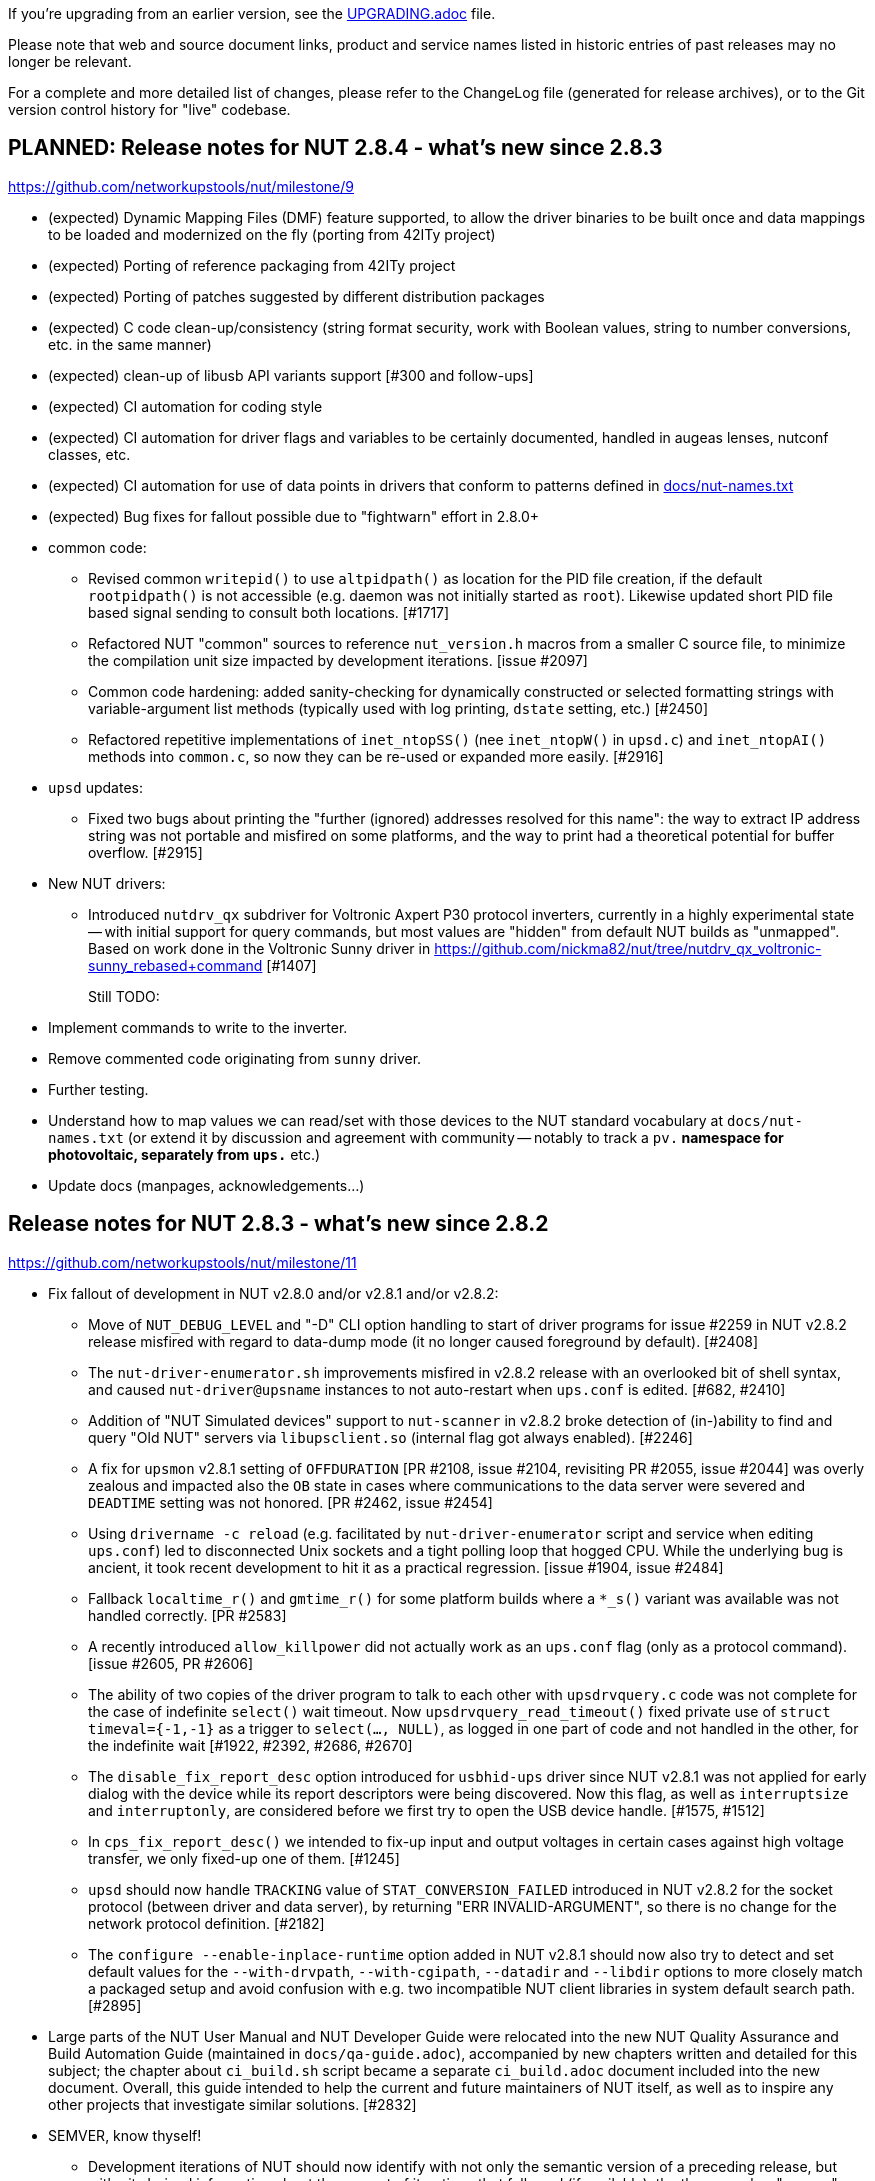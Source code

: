 ifdef::txt[]
NUT Release Notes
=================
endif::txt[]

If you're upgrading from an earlier version, see the link:UPGRADING.adoc[] file.

Please note that web and source document links, product and service names
listed in historic entries of past releases may no longer be relevant.

For a complete and more detailed list of changes, please refer to the
ChangeLog file (generated for release archives), or to the Git version
control history for "live" codebase.


PLANNED: Release notes for NUT 2.8.4 - what's new since 2.8.3
-------------------------------------------------------------

https://github.com/networkupstools/nut/milestone/9

 - (expected) Dynamic Mapping Files (DMF) feature supported, to allow
   the driver binaries to be built once and data mappings to be loaded
   and modernized on the fly (porting from 42ITy project)

 - (expected) Porting of reference packaging from 42ITy project

 - (expected) Porting of patches suggested by different distribution packages

 - (expected) C code clean-up/consistency (string format security, work with
   Boolean values, string to number conversions, etc. in the same manner)

 - (expected) clean-up of libusb API variants support [#300 and follow-ups]

 - (expected) CI automation for coding style

 - (expected) CI automation for driver flags and variables to be certainly
   documented, handled in augeas lenses, nutconf classes, etc.

 - (expected) CI automation for use of data points in drivers that conform
   to patterns defined in link:docs/nut-names.txt[]

 - (expected) Bug fixes for fallout possible due to "fightwarn" effort in 2.8.0+

 - common code:
   * Revised common `writepid()` to use `altpidpath()` as location for the
     PID file creation, if the default `rootpidpath()` is not accessible
     (e.g. daemon was not initially started as `root`). Likewise updated
     short PID file based signal sending to consult both locations. [#1717]
   * Refactored NUT "common" sources to reference `nut_version.h` macros from
     a smaller C source file, to minimize the compilation unit size impacted
     by development iterations. [issue #2097]
   * Common code hardening: added sanity-checking for dynamically constructed
     or selected formatting strings with variable-argument list methods
     (typically used with log printing, `dstate` setting, etc.) [#2450]
   * Refactored repetitive implementations of `inet_ntopSS()` (nee
     `inet_ntopW()` in `upsd.c`) and `inet_ntopAI()` methods into `common.c`,
     so now they can be re-used or expanded more easily. [#2916]

 - `upsd` updates:
   * Fixed two bugs about printing the "further (ignored) addresses resolved
     for this name": the way to extract IP address string was not portable
     and misfired on some platforms, and the way to print had a theoretical
     potential for buffer overflow. [#2915]

 - New NUT drivers:
   * Introduced `nutdrv_qx` subdriver for Voltronic Axpert P30 protocol
     inverters, currently in a highly experimental state -- with initial
     support for query commands, but most values are "hidden" from default NUT
     builds as "unmapped". Based on work done in the Voltronic Sunny driver in
     https://github.com/nickma82/nut/tree/nutdrv_qx_voltronic-sunny_rebased+command
     [#1407]
+
Still TODO:
     - Implement commands to write to the inverter.
     - Remove commented code originating from `sunny` driver.
     - Further testing.
     - Understand how to map values we can read/set with those devices
       to the NUT standard vocabulary at `docs/nut-names.txt` (or extend
       it by discussion and agreement with community -- notably to track
       a `pv.*` namespace for photovoltaic, separately from `ups.*` etc.)
     - Update docs (manpages, acknowledgements...)


Release notes for NUT 2.8.3 - what's new since 2.8.2
----------------------------------------------------

https://github.com/networkupstools/nut/milestone/11

 - Fix fallout of development in NUT v2.8.0 and/or v2.8.1 and/or v2.8.2:
   * Move of `NUT_DEBUG_LEVEL` and "-D" CLI option handling to start of
     driver programs for issue #2259 in NUT v2.8.2 release misfired with
     regard to data-dump mode (it no longer caused foreground by default).
     [#2408]
   * The `nut-driver-enumerator.sh` improvements misfired in v2.8.2 release
     with an overlooked bit of shell syntax, and caused `nut-driver@upsname`
     instances to not auto-restart when `ups.conf` is edited. [#682, #2410]
   * Addition of "NUT Simulated devices" support to `nut-scanner` in v2.8.2
     broke detection of (in-)ability to find and query "Old NUT" servers via
     `libupsclient.so` (internal flag got always enabled). [#2246]
   * A fix for `upsmon` v2.8.1 setting of `OFFDURATION` [PR #2108, issue #2104,
     revisiting PR #2055, issue #2044] was overly zealous and impacted also
     the `OB` state in cases where communications to the data server were
     severed and `DEADTIME` setting was not honored. [PR #2462, issue #2454]
   * Using `drivername -c reload` (e.g. facilitated by `nut-driver-enumerator`
     script and service when editing `ups.conf`) led to disconnected Unix
     sockets and a tight polling loop that hogged CPU. While the underlying
     bug is ancient, it took recent development to hit it as a practical
     regression. [issue #1904, issue #2484]
   * Fallback `localtime_r()` and `gmtime_r()` for some platform builds where
     a `*_s()` variant was available was not handled correctly. [PR #2583]
   * A recently introduced `allow_killpower` did not actually work as an
     `ups.conf` flag (only as a protocol command). [issue #2605, PR #2606]
   * The ability of two copies of the driver program to talk to each other
     with `upsdrvquery.c` code was not complete for the case of indefinite
     `select()` wait timeout. Now `upsdrvquery_read_timeout()` fixed private
     use of `struct timeval={-1,-1}` as a trigger to `select(..., NULL)`,
     as logged in one part of code and not handled in the other, for the
     indefinite wait [#1922, #2392, #2686, #2670]
   * The `disable_fix_report_desc` option introduced for `usbhid-ups` driver
     since NUT v2.8.1 was not applied for early dialog with the device while
     its report descriptors were being discovered. Now this flag, as well as
     `interruptsize` and `interruptonly`, are considered before we first try
     to open the USB device handle. [#1575, #1512]
   * In `cps_fix_report_desc()` we intended to fix-up input and output voltages
     in certain cases against high voltage transfer, we only fixed-up one of
     them. [#1245]
   * `upsd` should now handle `TRACKING` value of `STAT_CONVERSION_FAILED`
     introduced in NUT v2.8.2 for the socket protocol (between driver and
     data server), by returning "ERR INVALID-ARGUMENT", so there is no change
     for the network protocol definition. [#2182]
   * The `configure --enable-inplace-runtime` option added in NUT v2.8.1 should
     now also try to detect and set default values for the `--with-drvpath`,
     `--with-cgipath`, `--datadir` and `--libdir` options to more closely match
     a packaged setup and avoid confusion with e.g. two incompatible NUT client
     libraries in system default search path. [#2895]

 - Large parts of the NUT User Manual and NUT Developer Guide were relocated
   into the new NUT Quality Assurance and Build Automation Guide (maintained
   in `docs/qa-guide.adoc`), accompanied by new chapters written and detailed
   for this subject; the chapter about `ci_build.sh` script became a separate
   `ci_build.adoc` document included into the new document. Overall, this guide
   intended to help the current and future maintainers of NUT itself, as well
   as to inspire any other projects that investigate similar solutions. [#2832]

 - SEMVER, know thyself!
   * Development iterations of NUT should now identify with not only the
     semantic version of a preceding release, but with git-derived information
     about the amount of iterations that followed (if available):
     the three-number "semver" would be seen on release snapshots, while
     other builds would expose the added components: one with the amount
     of commits on the main development trunk since the preceding release
     which are ancestors of the built code base, and in case of feature
     development branches -- another component with the amount of commits
     unique to this branch (which are not part of the development trunk yet).
     This allows to produce more relevant (monotonously growing) version
     identifiers for packages and similar artifacts, with more meaningful
     upgrades via development snapshots, eventually. A copy of the current
     version information would be embedded into "dist" archives as a
     `VERSION_DEFAULT` file, among provisions for packager tuning. [#1949]
   * Documentation about this would be maintained in `docs/nut-versioning.adoc`
   * SMF manifests and systemd units now refer to man pages and their online
     variants under `NUT_WEBSITE_BASE` dependent on codebase maturity
     (development or release snapshot); many programs now display such
     references in their command-line usage help, method `suggest_doc_links()`
     was introduced for this purpose. [issue #722, PR #2733]

 - A technologically and practically interesting revamp of NUT mesh of
   link:https://www.gnu.org/software/automake/[automake] (`Makefile.am`)
   recipes was completed, allowing for a more parallelizable build routine
   on multi-CPU machines -- utilizing more cores and completing in less
   "wall-clock" time that the standard `SUBDIRS` driven approach -- when
   running `make -j (N)` from the project root directory to build everything
   enabled by the `configure` script.
+
This was tested with several (GNU, BSD, Sun) implementations of the
   "make" program on the few dozen platforms that NUT CI farm tests on.
   Notably, GNU make 4.x and newer seems to process parallel high-level
   goals and sub-`make` runs better than the competition (including GNU
   make 3.x).
+
It is not a radical rewrite like some other research suggested, and so retains
   the general structure and certain benefits and flexibility of that standard
   `automake` approach, including developer build workflows with a bespoke
   `Makefile` in every significant directory.  This also retains (and builds
   upon) the benefits of older work done in NUT, for builds in one directory
   to depend on libraries and other artifacts built (once) in another.
+
Overall, NUT CI farm build times got 25%+ shorter (which is important as
   some scenarios had hit the 1-hour timeout imposed by providers of free
   CI hosting coupled with the weak machines provided in their free layer),
   and we suppose this is an interesting case for other projects to draw
   inspiration from for their recipe refactoring. [PR #2825]

 - As an aid for developers and maintainers, a new spell-checking recipe was
   added to first run non-interactive spelling checks in parallel, and *only*
   if something fails -- run an interactive check to edit the text and/or the
   dictionary file. The `make spellcheck` rule now also benefits from the
   rewritten recipes, as detailed above, to visit directories with text files
   in parallel. Overall, these changes may save time on multi-CPU systems, if
   compared to a sequential walk of all texts (or their directories) as was
   done before. [#2871]

 - The `make dist` goal now takes more care to require availability of the man
   pages to put into the prepared distribution archive. These may come either
   from the current build, or inherited from its sources (if using a tarball
   initially) on a platform without tooling required for man page generation.
+
This requirement compromises usability of `make distcheck` on platforms without
   such tools from sources without pre-built man pages (e.g. builds from git),
   so a couple of new goals were introduced in PR #2842:
   - `make distcheck-fake-man` generates placeholder files named like pre-built
      man pages for any missing files, just for the purpose of constructing
      a sane-looking dist archive to `distcheck` strictly otherwise;
   - `make distcheck-ci` is routed to `distcheck` or `distcheck-fake-man`
     based on build circumstances (ability to build man pages or presence
     of pre-built pages, or lack of either);
   - Similarly, `make dist-ci` is routed to provide a strict or faked tarball;
   - Earlier defined goals like `distcheck-light` or `distcheck-valgrind` now
     take advantage of these mechanisms to also produce usable dist archives
     for their relaxed or purpose-specific tests.

 - Revised behaviors for the `upsnotify()` common code introduced in recent NUT
   releases (integrating with service management frameworks, etc.):
   * It was a bit cryptic when it reported a *failure to notify* (e.g. when a
     NUT program was not running as a service currently), fixed now to report
     human-friendly text instead of internal enum codes. Follow-up to [issue
     #1590, PR #1777, PR #2136]
   * Drivers should no longer print warning messages about not-initializing
     the notification subsystem because not running as a service when they
     are either started explicitly to show the help message, or when their
     CLI arguments are fatally wrong (no UPS name, no `port`, invalid trailing
     keywords...)
   * NUT programs generally should default to not "spam" about lack of known
     notification technology if our first message to be suppressed is already
     about stopping that program.  This might help nag distros into getting
     a service framework, or integrating theirs with NUT, but is generally
     annoying to end-users where there's little they can do about it (other
     than suppressing the message with `NUT_QUIET_INIT_UPSNOTIFY` envvar).

 - Drivers, `upsd`, `upsmon`: reduce "scary noise" about failure to `fopen()`
   the PID file (which most of the time means that no previous instance of
   the daemon was running to potentially conflict with), especially useless
   since in recent NUT releases the verdicts from `sendsignal*()` methods
   are analyzed and lead to layman worded situation reports in these programs.
   [issue #1782, PR #2384]

 - Drivers started with the `-FF` command-line option (e.g. wrapped into the
   systemd units to stay "foregrounded" *and* save a PID file anyway) should
   now also handle an existing PID file to interact with the earlier instance
   of the driver program, if still running (e.g. started manually). [#2384]

 - Drivers executed to force an UPS shutdown (with `-k` CLI option) should
   now try harder to kill off a daemonized sibling, if it still runs (and
   did not handle a `driver.killpower` INSTCMD well). [#2666]

 - Extended instant commands for driver reloading with a `driver.exit`
   command for a protocol equivalent of sending a `SIGTERM`, e.g. when
   a newer instance of the driver program tries to start. [#1903, #2392]

 - A new `NUT_QUIET_INIT_BANNER` envvar (presence or "true" value) can now
   prevent the tool name and NUT version banner from being unilaterally
   printed out when NUT programs start. [issues #1789 vs. #316; #2573]

 - Drivers would now report the socket they are listening on, and server
   would report full path to the driver socket it tries to connect to.
   A new `NUT_QUIET_INIT_LISTENER` envvar (presence or "true" value) can
   prevent the socket name from being unilaterally printed out when NUT
   drivers start. [#2764]

 - The `upsdrvctl` tool improvements:
   * It should now warn if executed on systems where NUT was built with
     support for service management frameworks like systemd or SMF, so
     nut-driver service units prepared by `nut-driver-enumerator` would
     conflict with manually-executed driver programs. This warning can
     be hushed by exporting a `NUT_QUIET_INIT_NDE_WARNING` environment
     variable with any value.
   * Extended `upsdrvctl` with a `list` operation (or `-l` option) to report
     manageable device configuration names (possible `<ups>` arguments to
     `start`, `stop` etc. operations), or to confirm a single name that it
     is known, and a `status` operation for more information. [#2567]
   * Fixed support of `maxstartdelay` at the level of driver section in
     `ups.conf`; added support of `maxretry` and `retrydelay` at this
     level; bumped the default `maxstartdelay` from 45 to 75 seconds to
     accommodate for longer device initialization (e.g. due to support of
     more Megatec Qx dialects by `nutdrv_qx`). [#2885, #2888]

 - `riello_ser` updates:
   * Added `localcalculation` option to compute `battery.runtime` and
     `battery.charge` if the device provides bogus values [issue #2390,
     following in the footsteps of #1692, #1685 done for `riello_usb`]
     (similar to `runtimecal` in some other drivers, may be refactored
     to that configuration and logic model in later NUT releases)

 - `apcsmart` updates:
   * Revised code to use `strncpy()` and avoid potential overflows that are
     possible with `strcpy()` used before. [PR #2564]
   * Lost communications led to a logging flood, should not anymore.
     In fact, the driver should try fully reconnecting upon getting into
     a prolonged data stale condition. [issue #704, PR #2564]

 - `nutdrv_qx` updates:
   * Added Visench C1K (using serial port converter with USB ID `1a86:7523`)
     as known supported by `nutdrv_qx` (Megatec protocol) since at least
     NUT v2.7.4 release. [#2395]
   * Introduced `innovart31` protocol support for Innova RT 3/1 UPSes. [#2712, #2798]
   * Introduced `q2` and `q6` protocol support; currently also based/tested
     on Innova devices, but other models than RT 3/1. [#2798]
   * Introduced a `gtec` subdriver and protocol, tested over USB with a
     Gtec ZP120N device. [#2818]
   * Fixed `hunnox_protocol()` to honour the optional `novendor` setting for
     devices that are confused by such query, e.g. DEXP LCD EURO 1200VA. [#2839]
   * Extended Voltronic protocol to support longer numbers as remaining
     `battery.runtime` value. [#2765]

 - GPIO drivers:
   * Extended to support library API of not only libgpiod v1.x releases,
     but also v2.x; introduced a NUT `WITH_LIBGPIO_VERSION` C macro (in
     `config.h`) to differentiate the library variants. [issue #2833]

 - New NUT drivers:
   * `bicker_ser`: added new driver for Bicker 12/24Vdc UPS via RS-232 serial
     communication protocol, which supports any UPS shipped with the PSZ-1053
     extension module. [PR #2448]
   * `liebert-gxe`: added new driver with support for Liebert GXE Series UPS
     (serial or USB posing as a serial port). [#2629]
   * `nhs_ser`: added new driver for numerous NHS Nobreaks, senoidal line -- UPS
     models with serial port, made by NHS Sistemas Eletronicos LTDA and popular
     in Brazil. Currently this driver only builds on Linux. [#2692]
   * `phoenixcontact_modbus` driver: Introduced Phoenix Contact QUINT4-UPS/24DC
     management (only new modbus addresses). [#2689, #2716]

 - Added `scripts/external_apis` with an example script integrating a
   non-native protocol with NUT (as live-stream input for `dummy-ups`
   NUT driver to publish further); that example can be installed using
   `configure --enable-extapi-enphase`. [issue #2807, PR #2813]

 - `usbhid-ups` and `netxml-ups` updated to handle "No battery installed!"
   alarm also to set the `RB` (Replace Battery) value in `ups.status`.
   This may cause dual triggering of notifications (as an `ALARM` generally
   and as an important `REPLBATT` status in particular) in `upsmon`, but
   better safe than sorry. [#415]

 - `usbhid-ups` updates:
   * Support of the `onlinedischarge_log_throttle_hovercharge` in the NUT
     v2.8.2 release was found to be incomplete. [#2423, follow-up to #2215]
   * Added support for `interrupt_pipe_no_events_tolerance=N` setting to
     optionally prevent UPS lockup, indicated by continuous "Got 0 HID Objects"
     situation as a clue, by reconnecting on stale data.  Note that while some
     devices just report information upon subsequent poll and just have nothing
     urgent to declare with an USB interrupt, others (e.g. APC BXnnnnMI) were
     seen to lock up until a full connection restart. [#2671, #2681]
   * Added support for `lbrb_log_delay_sec=N` setting to delay propagation of
     `LB` or `LB+RB` state (buggy with APC BXnnnnMI devices circa 2023-2024).
     This may work better with flags like `onlinedischarge_calibration` and
     `lbrb_log_delay_without_calibrating` for some devices. [#2347]
   * General suggestion from `possibly_supported()` message method for devices
     with VendorID=`0x06da` (Phoenixtec), seen in some models supported by
     MGE HID or Liebert HID, updated to suggest trying `nutdrv_qx`. [#334]
   * MGE HID list of `mge_model_names[]` was extended for Eaton 9E, 5PX and 5SC
     series (largely guessing, feedback and PRs for adaptation to actual
     string values reported by devices via USB are welcome), so these devices
     would now report `battery.voltage` and `battery.voltage.nominal`.
     Also a device from 5S series (5S1200AU) was tested, although it identifies
     as an "Ellipse PRO" in USB metadata. [#2380]
   * Added `ups.beeper.status` support for Masterpower MF-UPS650VA using the
     MGE HID subdriver. [#2662]
   * Added basic support for EcoFlow River 3 Plus and Delta 3 Plus models.
     [issue #2735, PRs #2740, #2837]
   * Added support for `0x09D6:0x0001` devices using the MGE HID subdriver
     assuming devices made by KSTAR (alternately using MGE vendor ID). [#2661]
   * `powercom-hid` subdriver sent UPS shutdown commands in wrong byte order,
     at least for devices currently in the field. A toggle was added to set
     the old behavior (if some devices do need it), while a fix is applied
     by default: `powercom_sdcmd_byte_order_fallback`. [PR #2480]
   * `cps-hid` subdriver now supports more variables, as available on e.g.
     CP1350EPFCLCD model, including temperature. [PRs #2540, #2711]
   * Loudly suggest to set `pollonly` flag and default a shorter `pollfreq`
     for CPS devices, to try avoiding device-driven timeouts. [#1689]
     Also adjust default `offdelay` and `ondelay` to reasonable values,
     and warn the users with CPS devices if their configured values are
     not multiples of 60. [#432, #1394]
   * In `cps-hid` subdriver, `cps_fix_report_desc()` method should now handle
     mismatched `LogMax` ranges for input and output voltages, whose USB Report
     Descriptors are wrongly encoded by some firmware versions. [#1512]
   * In `cps-hid` subdriver, try to fix frequency scaling based on the values
     we see from the device and/or configuration overrides (low, nominal, high)
     so `499.0 Hz` reading that comes from some firmware versions gets reported
     properly as `49.9Hz`. [#2717]
   * USB parameters (per `usb_communication_subdriver_t`) are now set back to
     their default values during enumeration after probing each subdriver.
     Having an unrelated device connected with a VID:PID matching the
     `arduino-hid` subdriver prevented use of an actual `usb-hid` device due to
     changes made to this struct during probe. [#2611]

 - USB-capable drivers generally:
   * ...could earlier log `(nut_)libusb_get_string: Success` due to either
     reading an empty string or getting a success code `0` from libusb.
     This difference should now be better logged, and not into syslog. [#2399]
   * ...now can benefit from a new `nut_usb_get_string()` method which can do a
     fallback `en_US` query for devices which report a broken "langid" language
     identifier value. This notably manifested in inability to query the device
     Manufacturer, Model and Serial Number values with some buggy device firmware
     or hardware. [PR #2604, issues #1925, #414]
     * Currently this was tested to fix certain device discovery with the
       `usbhid-ups` driver; but should also apply out of the box to same
       discovery logic in `blazer_usb`, `nutdrv_qx`, `riello_usb` and
       `tripplite_usb` drivers.
     * Also applied to `nut-scanner` and `libnutscan`. [issue #2615]
     * More work may be needed for other USB-capable drivers (`richcomm_usb`,
       `nutdrv_atcl_usb`) and for general code to collect string readings and
       other data points, and to configure the fallback locale or choose one
       if several are served by the device. [issues #2613, #2614, #2615]
   * ...should now be more likely to succeed with iterative detection
     of an UPS interface on a composite USB device or when looking at devices
     with non-default interface/endpoint/config numbers. [PR #2611]
   * ...should now accept a `LIBUSB_DEBUG=INTEGER` setting in `ups.conf`
     (as well as an environment variable that can be generally set via
     `nut.conf` or service unit methods or init script), to enable
     troubleshooting of LibUSB itself. [issue #2616]
   * ...should now not log "insufficient permissions on everything" alone when
     some devices were accessible but just did not match -- clarify that case
     in the next line, when applicable. [PR #2699]
   * ...should now track the fact of `assumed_LogMax` (typically when firmware
     encoding logic is wrong, and `-1` is resolved by parser). [#1512, #1040]

 - `snmp-ups` updates:
   * Added support to monitor BayTech RPC3-NC PDUs, with `baytech-rpc3nc-mib`
     serving same basic data points as were available in `baytech-mib.c`,
     but checking for a different model OID subtree and different OIDs for
     the device model information. [#2779]
   * Fixed `netvision-mib`: sync `netvision_output_info` with currently
     available `SOCOMECUPS-MIB.txt`. [#2803]

 - `mge-utalk` driver will no longer set non-standard status values `COMMFAULT`
   and `ALARM` (for a specific status bit); instead, it will set modern
   `ups.alarm` with values `COMMFAULT` and/or `DEVICEALARM` (and raise
   an `ALARM` in `ups.status` for either, as standard alarms go). [#2708]

 - Introduced a new driver concept for interaction with OS-reported hardware
   monitoring readings. Currently instantiated as `hwmon_ina219` specifically
   made for Texas Instruments INA219 chip as exposed in the Linux "hwmon"
   subsystem of its "sysfs" interface (and talking I2C under the hood), this
   approach seems to have good potential to expand into covering more devices
   and perhaps platforms. [#2430]

 - Introduced `ECO` status concept for "ECO mode" (or "High Efficiency" mode,
   or "Energy Saver System"...) as named and defined by hardware vendors.
   One common aspect is that this is a balance of electrical efficiency vs.
   robust outage protection (which may be overkill for IT equipment whose
   PSU can survive several milliseconds on capacitors alone) which can be
   selected at run-time.  Previously such choice was made at the time of
   purchase, with the UPSes only supporting some one protection strategy.
   [issue #2495, PR #2637]
   * Updated documentation, end-user clients (CGI, NUT-Monitor UI);
   * Updated `upsmon` client with ability to report entering and exiting
     the ECO mode if reported by the driver;
   * Initial implementation for Eaton devices with `usbhid-ups` driver.

 - Introduced handling for the `ALARM` status, which already existed as a
   common denominator for devices seen with active `ups.alarm` variables.
   UPS devices in an `ALARM` status are generally considered volatile and
   may be considered critical/dead by the `upsmon` client earlier than in
   other statuses (e.g. in no-communication situations). It has to be noted
   that there is no common standard for what constitutes an alarm and such
   alarm states were also previously observed for less severe reasons. This
   depends on the manufacturer/device-specific implementation in the driver.
   [issues #415, #2657, PR #2658]
   * Updated documentation, end-user clients (CGI, NUT-Monitor UI);
   * Updated `upsmon` client with ability to report entering and exiting
     the ALARM status if reported by the driver;
   * Updated `upsmon` client with setting to toggle whether an `ALARM`
     status can prompt the UPS to become critical in certain situations.

 - The `upsmon` client can now also report entering and exiting the `OVER`
   (UPS overloaded), `TRIM` and `BOOST` (adjusting for bad input voltage)
   states. A setting `OVERDURATION` was introduced to define a timeout
   after which a non-communicating UPS that was last seen in state `OVER`
   should be considered critical (or not). [PR #1074, issue #2877]

 - Revised `upssched` timer handler that can be called from `upsmon` as its
   `NOTIFYCMD` to not report confusing environment variable values of
   `NOTIFYTYPE` and `UPSNAME` from the original call when a timer eventually
   fires -- these values are irrelevant at that distant future. The NIT (NUT
   Integration Tests) suite was extended to configure and call this tool,
   facilitating its development and troubleshooting. Also the `upssched`
   timer daemon part can now save its PID file (so that NIT can terminate
   it after tests). [#2890]

 - New `libupsclient` API methods added:
   * `upscli_str_add_unique_token()` and `upscli_str_contains_token()`,
     to help C NUT clients process `ups.status` and similarly structured
     strings same way as NUT core code base. [#2852, #2859]
   * `upscli_connect()` was previously always blocking; now this is sort of
     optional, with new `upscli_set_default_connect_timeout()` able to change
     the implicit timeout from default zero (meaning blocking) to a positive
     value (or back to 0). Several NUT clients (`upsc`, `upscmd`, `upsrw`,
     `upslog`, `upsmon`, `upsimage`, `upsset` and `upsstats`) were updated
     to default with a 10-second timeout in case of name resolution lags or
     unresponsive hosts (notably a problem with `upsmon` contacting many
     remote systems at once). The `NUT_DEFAULT_CONNECT_TIMEOUT` environment
     variable can be used to modify this timeout for all clients. Further
     new methods here include `upscli_get_default_connect_timeout()` to
     retrieve a copy of the last stored timeout, and
     `upscli_init_default_connect_timeout()` to initialize the value from
     a number of sources with different priorities. [#2847]
   * Symbols exported from `libupsclient` now include `nut_debug_level*` so
     that NUT clients can be usefully debugged (e.g. using `NUT_DEBUG_LEVEL`
     environment variable). [#2847]

 - Several NUT clients including `upscmd`, `upsrw`, `upsimage`, `upsset`,
   `upsstats`, and `upslog` (during reconnection), did not `UPSCLI_CONN_TRYSSL`
   so went plaintext even when secure connections were possible. Fixed to at
   least try being secure, same way as `upsc` does for a long time. [#2847]

 - `upsmon` updates:
   * It was realized that the `POWERDOWNFLAG` must be explicitly set in the
     configuration file, there is no built-in default in the binary program
     (the settings facilitated by the `configure` script during build "only"
     impact the `upsmon.conf.sample`, init-scripts and similar files generated
     from templates). [issue #321, PR #2383]
   * Added an `OBLBDURATION` (seconds) setting to optionally delay raising
     the alarm for immediate shutdown in critical situation. [#321]
   * Optimized `parse_status()` by not checking further strings if we had
     a match; report unexpected tokens in debug log. [#415]
   * Revised internal `do_notify()` method to support formatting strings
     with two `%s` placeholders, to use if certain use-cases pass any extra
     information (e.g. not just "we have alarms" but their values too). [#415]
   * Introduced handling for "unknown" `ups.status` tokens, reporting them
     as "OTHER" notification type (whenever the set of such tokens appears
     or changes) or "NOTOTHER" when they disappear. [#415]

 - `upslog` updates:
   * Added support for limiting the loop count. Using in NIT (NUT Integration
     Test) suite for double profit (checking the tool and fallback in NIT).
   * If you use the legacy CLI options for single-system logging (`-s <system>`
     and `-l <logfile>`) along with newer tuple(s) for multiple-system logging
     (repeatable `-m <system,logfile>`), previously the single-system options
     were overridden by the tuple(s); now they become part of the list.
   * Internally, changed from use of shared global variables to query one UPS
     at a time, populated from the new list of tuples during each loop cycle,
     to passing and using the new tuple structures directly.
   * The `upsname` in the `system=upsname[@hostname[:port]]` parameter may
     be an asterisk `*` to query for devices currently served by the hostname.
   * Same log file may safely be used in different logging tuples (it is
     then recommended to use `%UPSHOST%` in a custom formatting string).
   * Fixed printing of `%UPSHOST%` when multiple systems are being logged.
   * A `%t` for a TAB character can now be used in the formatting string.
   * Added `-N` to prefix `%UPSHOST%%t` before the format string (whether
     default or custom). Useful when logging many systems into same target.
   * Added `-D` for debugging (and foregrounding by default), like with
     other NUT daemons.
   * Added systemd and SMF service integration. [#1803]

 - More systemd integration:
   * Introduced a `nut-sleep.service` unit which stops `nut.target` when a
     system sleep was requested, and starts it when the sleep is finished.
     This helps avoid NUT shutting down a woken-up system just because its
     power state was critical before the sleep (called as a `SHUTDOWNCMD`
     implementation by the end-user), and a next-read timestamp was not seen
     (deemed to be a stale UPS, meaning lost communications during critical
     state, so must go down ASAP). While not as elegant as native systemd
     "inhibitor interface" support, this approach does work. [#1833, #1070]
   * Introduced support for the "inhibitor interface" as well (should be
     available on systems with systemd version 183 or newer) for a better
     handling of the time jump specifically in the `upsmon` client via new
     `Inhibit()` method in `common.c`. [#1070]
   * As an extension of the logic introduced above, hopefully now `upsmon`
     would behave better in face of any significant and unexpected clock
     jumps (on POSIX builds so far), even if they are not suspend/hibernate
     events (or they were but we could not have an inhibit lock). Now they
     should be handled similar (avoid stale UPS data and rash decisions)
     for summer/winter time change on non-UTC deployments, a debugger
     suspending the `upsmon` process, etc. [#2597]
   * Introduced delivery of default systemd presets (lists of enabled/disabled
     units). [#2721]
   * A `nut-udev-settle.service` was introduced to replace dependency on the
     `systemd-udev-settle.service` which is deprecated and causes warnings on
     some systems. It was shown to benefit NUT use-cases however. [#2638]

 - `gamatronic` driver revised for safer memory operations; this was reported
   to have fixed a Segmentation Fault seen in earlier NUT releases with
   some of the devices supported by this driver. [#2427]


 - `upsd` updates:
   * `upsd_cleanup()` is now traced, to more easily see that the daemon is
     exiting (and/or start-up has aborted due to configuration or run-time
     issues). Warning about "world readable" files clarified. [#2417]
   * Failure to `LISTEN` on an invalid host name (e.g. `localhost:3493` or
     `1.2.3.4/24`) is now logged in a more actionable manner. [#2665]

 - `nut-scanner` updates:
   * The tool relies on dynamic loading of shared objects (library files)
     orchestrated at run-time rather than pre-compiled, to avoid excessively
     huge package footprints. This however relies on knowing (or sufficiently
     safely guessing) the library file names to use, and short `libname.so`
     is not ubiquitously available. With the new `m4` macro `AX_REALPATH_LIB`
     we can store and try to use the file name which was present on the build
     system, while we search for a suitable library. [#2431]
+
NOTE: A different but functionally equivalent trick is done for `libupsclient`
during a NUT build.
   * Fixed support for IPv6 addresses (passed in square brackets) for both
     `-s` start/`-e` end command-line options, and for `-m cidr/mask` option.
     [issue #2512, PR #2518]
   * Newly added support to scan several IP addresses (single or ranges)
     with the same call, by repeating command-line options; also `-m auto{,4,6}`
     can be specified (once) to select IP (all, IPv4, IPv6) address ranges of
     configured local network interfaces.
     An `/ADDRLEN` suffix can be added to the option, to filter out discovered
     subnets with too many bits available for the host address part (avoiding
     millions of scans in the extreme cases).
     [issue #2244, issue #2511, PR #2509, PR #2513, PR #2517]
   * Implemented parallel scanning for IPMI bus, otherwise default scan for
     all supported buses with `-m auto` takes unbearably long. [#2523]
   * Bumped version of `libnutscan` to 2.6.0, it now includes a few more
     methods and symbols from `libcommon`. [issue #2244, PR #2509]
   * Do not actively suggest `vendor(id)`, `product(id)`, and `serial` options
     for `bcmxcp_usb`, `richcomm_usb` and `nutdrv_atcl_usb` drivers for now
     [#1763, #1764, #1768, #2580]

 - All drivers should now support the optional `sdcommands` setting with
   a site-local list of instant commands to handle `upsdrv_shutdown()`,
   which may be useful in cases when the driver's built-in commands
   (or their order) do not meet the goals of particular NUT deployment.
   This can also help with shutdown endgame testing, using a mock command like
   starting the beeper (where supported) to verify that the UPS communications
   happen as expected, without compromising the load connected to the UPS.
+
Also defined `EF_EXIT_SUCCESS` and `EF_EXIT_FAILURE` in `include/common.h`
to avoid magic numbers in code like `set_exit_flag(-2)`, and revised whether
it is getting set at all in "killpower" vs. other cases, based on new
`handling_upsdrv_shutdown` internal flag.
+
NOTE: during this overhaul, many older drivers got their first ever supported
INSTCMD such as `shutdown.return`, `shutdown.stayoff` or `load.off`. Default
logic that was previously the content of `upsdrv_shutdown()` methods was often
relocated into new `shutdown.default` INSTCMD definitions. [#2670]

 - Common code:
   * `upscli_splitname()` should now recognize `upsname:port` typos (missing
     the `@hostname` part) and error out gracefully.
   * Introduced a `NUT_DEBUG_SYSLOG` environment variable to tweak activation
     of syslog message emission (and related detachment of `stderr` when
     backgrounding), primarily useful for NIT and perhaps systemd. Most
     methods relied on logging bits being set, so this change aims to be
     minimally invasive to impact setting of those bits (or not) in the
     first place. [#2394]
   * `root`-owned daemons now use not the hard-coded `PIDPATH` value set
     by the `configure` script during build, but can override it with a
     `NUT_PIDPATH` environment variable in certain use-cases (such as
     tests). [#2407]
   * Allow drivers to set `STATEPATH` via `ups.conf` to match `upsd`
     custom configuration ability; the data server would prefer the value
     from `ups.conf` over the one in `upsd.conf`, if both are present.
     Note that `NUT_STATEPATH` environment variable trumps both. [issue #694]
   * Introduced a check for daemons working with PID files to double-check
     that if they can resolve the program name of a running process with
     this identifier, that such name matches the current program (avoid
     failures to start NUT daemons if PID files are on persistent storage,
     and some unrelated program got that PID after a reboot).  This might
     introduce regressions for heavily customized NUT builds (e.g. those
     embedded in NAS or similar devices) where binary file names differ
     significantly from a `progname` string defined in the respective NUT
     source file, so a boolean `NUT_IGNORE_CHECKPROCNAME` environment
     variable support was added to optionally disable this verification.
     Also the NUT daemons should request to double-check against their
     run-time process name (if it can be detected). [issue #2463]
   * Introduced `m4` macros to check during `configure` phase for the
     platform, and a `nut_bool.h` header with `nut_bool_t` type to use
     during build, to avoid the numerous definitions of Boolean types
     and values (or macros) in the NUT codebase. [issue #1176, issue #31]
   * Custom `distcheck-something` targets did not inherit `DISTCHECK_FLAGS`
     properly. [#2541]
   * Added `status_get()` in NUT driver state API, to check if a status
     token string had been set recently, and to avoid duplicate settings;
     fixed `status_set()` for multi-token arguments. [PR #2565, issue #2708]
   * Local socket/pipe protocol introduced a `LOGOUT` command for cleaner
     disconnection handling. [#2572]
   * Codebase adapted to the liking of `clang-18` and newer revisions of
     `gcc-13`+ whose static analyzers on NUT CI farm complained about some
     imperfections after adding newer OS revisions to the population of
     build agents. [#2585, #2588]
   * New checks in `clang-19` brought new findings about mismatched formatting
     strings and `int`-ish parameters of respective methods.
     Overall, had to change formatting strings in some cases, variable types
     in others (e.g. flags or notification types do not make sense as signed)
     and added casting in a few places that remained, because:
     - `%x` style formatting requires an `unsigned int` variable
     - Numeric literals and macros are `int` by default
     - Results of math with unsigned types like `uint16_t`, done in some
       cases, are up-scaled into `int` by default
     - `char`'s, `unsigned` or not, seem to be also up-scaled into `int`

 - Updated `docs/nut-names.txt` with items defined by 42ITy NUT fork. [#2339]

 - Various recipe, documentation and source files were revised to address
   respective warnings issued by the new generations of analysis tools.
   [#823, #2437, link:https://github.com/networkupstools/nut-website/issues/52[nut-website issue #52]]

 - Fixed `configure` script to use default (target-specific) values of
   `CFLAGS`, `LIBS` etc. when probing relevant settings for each third-party
   dependency; as a consequence, on systems that support building for many
   targets, we check relevant build-ability for that target and not for the
   building system itself. [issue #2673, PR #2675]

 - Fixed dynamic linking of Mozilla NSS on systems like Solaris/illumos,
   where the shared objects are not packaged into the common RPATH.
   [issue #2674, PR #2675]

 - `lib/*.pc.in`: propagate `-R/PATH` to NUT library installation location
   (by default not in system prefix) to help third-party clients link with
   us automatically. [related to issue #2782, PR #2865]

 - Added `scripts/valgrind` with a helper script and suppression file to
   ignore common third-party problems. [#2511]

 - Fixed `configure --with-valgrind=PATH` vs. detection of its usability;
   fixed some portability issues with detection of usability per se, tried
   `--with-valgrind=auto` the default to auto-detect and use the feature
   (in tests) wherever possible, but too many NUT CI farm agents disagreed;
   so for now the default is `no`. [#2823]

 - When drivers dump collected data (during troubleshooting), flush `stdout`
   buffer immediately for sane logging (especially on Windows). [PR #2699]

 - Revised `nut.exe` (the NUT for Windows wrapper for all-in-one service)
   to be more helpful with command-line use (report that it failed to start
   as a service, have a help message, pass debug verbosity to launched NUT
   programs...) and add a man page for it. [issue #2432, PR #2446]

 - The `scripts/Windows/build-mingw-nut.sh` helper script was extended to
   use `nut_build_${ARCH}` and `nut_install_${ARCH}` directories by default,
   with the older `nut_build` and `nut_install` short names becoming just a
   symbolic link to the latest executed build: this should help compare the
   differences of 32/64-bit builds, without them stepping on each other's toes.

 - NUT binding for Python and the `NUT-Monitor` Python UI client updates:
   * The `PyNUTClient` module should no longer rely on presence of a `telnetlib`
     module in the build or execution environment (deprecated in Python 3.11,
     removed since Python 3.13). [issue #2183, PR #2792]
   * The PyPI distribution of the `PyNUTClient` module tarball should now use a
     lower-cased file name (and immediate versioned directory name inside) to
     match the requirements of link:https://peps.python.org/pep-0625/[PEP-0625].
     The Python module name (and its directory) should remain camel-cased. [#2773]
   * Added man page for the `NUT-Monitor` Python UI client.
   * The `NUT-Monitor` Python UI client itself was revised to report the
     `PACKAGE_VERSION` and `NUT_WEBSITE_BASE` strings in the "About" dialog
     contents; localization support for the dialog and some other resources
     was revised to work in Py3Qt5 variant of the script. [#722]

 - Documentation recipe updates:
   * Enabled installation of built single-file PDF and HTML (including man
     page renditions) under the configured `docdir`. It seems that previously
     they were only built (if requested) but not installed via `make`, unlike
     the common man pages which are delivered automatically. [#2445]
+
NOTE: The `html-chunked` documents are currently still not installed.

   * Added support to `./configure --with-doc=man=dist-auto` to use the
     distributed manual page files if present; only fall back to (re-)building
     them if we can. [#2473]
   * Added a `make distcheck-light-man` recipe to require verification that
     the manual page files can be built using the prepared "tarball" archive.
     [#2473]
   * Revised the documentation building recipes, with the goal to avoid
     building the `ChangeLog` products and their intermediate files more
     than once (but still react to `git` metadata changes during development),
     and to sanity-check the resulting final document (currently only for
     `html-single` mode).
+
As part of this, the `CHANGELOG_REQUIRE_GROUP_BY_DATE_AUTHOR` setting was
     added (for `make` calls and used by `tools/gitlog2changelog.py.in`
     script), and it defaults to `true` allowing for better ordered documents
     at the cost of some memory during document generation. [#2510]
   * Updated man page generation with `configure` script options to specify
     that manual section codes on the target platform differ from (Linux-based)
     defaults hard-coded into page sources; this should allow to simplify NUT
     packaging recipe maintenance in those diverse distributions (no more need
     to update patches for changed or added documentation sources).
   * Lines in first section of NUT configuration report (which can optionally
     remain as `config.nut_report_feature.log` and be installed into shared
     documentation of a NUT package) are now better grouped as miscellaneous
     features and detection results, then drivers and programs/tools. [#2676]

 - Added a `common/Makefile.am` build product for a new internal library
   `libcommonstr.la` which allows a smaller selection of helper methods
   for tools like `nut-scanner` which do not need the full `libcommon.la`
   nor `libcommonclient.la`. [#2478, #2491]

 - Added a `drivers/Makefile.am` build product for a new internal library
   `libserial-nutscan.la` to simplify `tools/nut-scanner/Makefile.am` recipes.
   [#2490]

 - Build of `snmp-ups` and `netxml-ups` drivers now explicitly brings linker
   dependency on chosen SSL libraries. [#2479]

 - Introduced `configure --with-modbus+usb` option to require an USB-capable
   libmodbus, and defaulted a couple of specific situations as if this was
   required (implicitly): `configure --with-modbus --with-usb` and
   either `--with-drivers=*apc_modbus*` (actually implies `--with-modbus`)
   or `--with-modbus-includes=... --with-modbus-libs=...`
   as a way to avoid surprises with custom NUT builds aiming to have an
   USB-capable `apc_modbus` driver (currently this requires a custom-built
   libmodbus). Also fixed (re-)detection of libmodbus RTU USB support with
   static libmodbus builds. [#2666]

 - Drivers built with libmodbus (`phoenixcontact_modbus`, `generic_modbus`,
   `huawei-ups2000`, `socomec_jbus`, `adelsystem_cbi`, `apc_modbus`) should
   now report whether the library is linked dynamically or statically -- this
   can help in troubleshooting (especially of `apc_modbus` which may be using
   a custom build of the library not delivered by the operating system). [#2897]

 - Brought keyword dictionaries of `nutconf` and `augeas` NUT configuration
   file parsers up to date; restored automated checks for `augeas` lenses.
   [issue #657, issue #2294]
+
NOTE: Some known issues remain with augeas lens definitions, so currently
   they should be able to parse common simple use-cases but not certain types
   of more complex configurations (e.g. some line patterns that involve too
   many double-quote characters) which are valid for NUT proper. [#657]

 - Cross-builds using only a host implementation of `pkg-config` program
   should now ignore host `*.pc` files and avoid confusion.

 - NUT CI farm build recipes, documentation and some `m4`/`configure.ac`
   sources updated to handle a much larger build scope on MacOS. Also
   migrated the builders to Apple Silicon from x86 (deprecated by CircleCI).
   Disabled `HOMEBREW_NO_AUTO_UPDATE` to gain 40 min per build at cost of
   slightly older environment. [#2502, #1579]

 - Introduced a simple experiment to expose NUT client readings as filesystem
   objects via FUSE, in `scripts/fuse/execfuse-nut` now. [#2591]

 - Introduced `make install-as-root` to create directories not directly
   populated by `make install` and NUT build artifacts, apply permissions
   and (on some platforms) restart services involved with NUT. [#1298]


Release notes for NUT 2.8.2 - what's new since 2.8.1
----------------------------------------------------

https://github.com/networkupstools/nut/milestone/10

 - Fix fallout of development in NUT v2.8.0 and/or v2.8.1:
   * dstate machinery: a segmentation fault (null pointer dereference) was
     possible with `INSTCMD` processing of commands without parameters nor
     `TRACKING` identifier. [#2155]
   * USB bus number detection for libusb-1.0 builds was overly zealous and
     wrongly considered zero values as an error. [#2198]
   * `upsmon` recognition of `CAL` state could linger after the calibration
     activity was completed by the hardware, which led to mis-processing of
     shutdown triggers. Also, notification was added to report "finished
     calibration". [issue #2168, PR #2169]
   * `upsmon` recognition of `OFF` state as a trigger for FSD (forced shut
     down) criticality considered also the input line state, which may be
     an independently evolving circumstance. [issue #2278, PR #2279]
   * `upsmon` support for `POLLFAIL_LOG_THROTTLE_MAX` did not neuter the
     applied setting when live-reloading configuration, so commenting it
     away in `upsmon.conf` did not have the effect of resetting the logging
     frequency to default. It also did not reset the counters to certainly
     follow the new configuration for existing faults. [issue #2207, PR #2209]
   * `upsmon` support for `POLLFAIL_LOG_THROTTLE_MAX` had an off-by-one error
     (e.g. reporting "Data stale" or "Driver not connected" every 30 sec with
     `POLLFAIL_LOG_THROTTLE_MAX 5` and `POLLFREQ 5` settings). [#2207]
   * Drivers running with non-default user account (e.g. with `user=root`
     in their configuration) failed to apply group ownership and permissions
     to their Unix socket file for interaction with the local data server.
     [#2185, #2096]
   * Dispatcher script `scripts/python/app/NUT-Monitor` referenced `py3qt3`
     instead of the correct `py3qt5`. It also tries to check both `py2gtk2`
     and `py3qt5` implementations verbosely, even if one is not installed.
     [#2199, #2201]
   * Set the `DesktopFileName` in `scripts/python/app/NUT-Monitor-py3qt5`,
     this binds the application with the desktop file and allow the Open
     Desktop compatible implementation to display the proper icon and
     application name. [#2205]
   * Original recipe for `apc_modbus` strictly required USB support even if
     building NUT without it. [#2262]
   * Builds requested with a specific C/C++ language standard revision via
     `CFLAGS` and `CXXFLAGS` should again be honoured. [PR #2306]
   * Allow requesting detailed debug builds (with disabled optimizations for
     binaries to best match the source code) for supported compilers using
     `configure` script option `--with-debuginfo`. Note that default autoconf
     behavior usually embeds moderate optimizations and debug information on
     its own. [PR #2310]
   * A fix applied among clean-ups between NUT v2.7.4 and v2.8.0 releases
     backfired for `usbhid-ups` subdriver `belkin-hid` which in practice
     relied on the broken older behavior; more details in its entry below.
     [PR #2371]

 - nut-usbinfo.pl, nut-scanner and libnutscan:
   * Library API version for `libnutscan` was bumped from 2.2.0 to 2.5.0
     during evolution of this NUT release.
   * USB VendorID:ProductID support list files generated by the script for
     different OS frameworks now include a comment with other possibly
     compatible driver names, where the respective file format allows for
     comments.
   * Added the concept of `alt_driver_names` in `nutscan_device_t` structure
     for ability to suggest a comment with other possibly compatible driver
     names in configuration snippets generated by `nut-scanner`; practical
     support implemented for USB connected drivers.
   * Added the concept of commented-away suggested option values `comment_tag`
     and a method to `nutscan_add_commented_option_to_device()`, instead of
     hacks in prepared config data which broke some use-cases. [#2221]
   * Command-line option `-U` for USB scan can now be specified several times
     to increase the detail level about hardware link to the device (this was
     previously always suggested, but may be not reliable if USB enumeration
     gets changed over time). [#2221]
   * Added generation of FreeBSD/pfSense quirks for USB devices supported
     by NUT (may get installed to `$datadir` e.g. `/usr/local/share/nut`
     and need to be pasted into your `/boot/loader.conf.local`). [#2159]
   * nut-scanner now avoids creating ambiguous `nutdevN` device section names
     when called separately to scan different media buses (one at a time).
     Now the "bus" name would be embedded (e.g. non-colliding `nutdev-usb1`
     and `nutdev-snmp1`). [#2247]
   * nut-scanner can now discover NUT simulated devices (`.dev` and `.seq`
     files) located in your sysconfig directory, and prepare configuration
     sections with the simulation driver (currently `dummy-ups`). [#2246]
   * nut-scanner now reports `dummy-ups` as driver when scanning NUT "bus"
     with Old or Avahi method. [#2236, #2245]

 - upsd: Fixed conditions for "no listening interface available" diagnosis
   to check how many listeners we succeeded with, not whether the first one
   succeeded or not. If not all requested (non-localhost) listeners were
   available, default to fail the daemon start-up attempt; support for an
   `ALLOW_NOT_ALL_LISTENERS` setting was added to control this behavior. [#723]

 - NUT CI improvements:
   * Added publishing recipes for PyNUT client bindings for NUT, so it ends
     up in the link:https://pypi.org/project/PyNUTClient[PyPI repository].
     [#2158]
   * Added support for new `ccache` namespace concept, where possible. [#2256]
   * Fixed an issue for builds configured `--without-usb`. [#2263]
   * Added a fallback for `libgd` discovery (for CGI etc. builds). [#2287]
   * Made `aspell` TeX module detection more reliable. [#2206]
   * Fixed recipes for completely out-of-tree builds to pass with documentation
     generation and checking on all tested "make" implementations. [#2318]
   * Various other recipe and documentation clean-up efforts. [#2284, #2269,
     #2261]

 - main driver core codebase:
   * Help users of drivers that can be built to support optionally USB and
     other media (like `nutdrv_qx` built for serial-only support), and built
     in fact without USB support but used for USB devices, with some more
     information to make troubleshooting easier. [issue #2259, PR #2260]
   * Driver programs with debug tracing support via `-D` CLI option and/or
     the `NUT_DEBUG_LEVEL` environment variable now check those earlier in
     their life-time, so that initialization routine can be debugged. [#2259]
   * Multiple USB-capable drivers got options to customize `usb_config_index`
     `usb_hid_rep_index`, `usb_hid_desc_index`, `usb_hid_ep_in` and
     `usb_hid_ep_out` hardware connection settings via `ups.conf` options.
     This is treated as experimental, not all code paths may be actually
     using such values from `struct usb_communication_subdriver_t` rather
     than hard-coded defaults. Discovery of correct values is up to the
     user at the moment (using `lsusb`, internet search, luck...) [#2149]

 - nut-driver-enumerator (NDE) service/script:
   * The optional daemon mode (primarily useful for systems which monitor
     a large and dynamic population of power devices) was enhanced with a
     `--daemon-after` variant which parses the configuration once before
     daemonization and this has a chance to fail while not forked off, as
     well as to allow only completing the service unit initialization when
     everything is actually ready to work (so further dependencies can start
     at the proper time). [#682]
   * Also applied other optimizations to the script implementation. [#682]

 - powerpanel text driver now handles status responses in any format and should
   support most devices. [#2156]

 - tripplite_usb driver now allows any device to match if a particular Unit ID
   was not specified in `ups.conf`. [PR #2297, issues #2282 and #2258]

 - snmp-ups driver:
   * added support for Eaton EMP002 sensor for ATS16 NM2 sub-driver. [#2286]
   * mapping table updates for apc-mib sub-driver. [#2264]

 - usbhid-ups driver:
   * `arduino-hid` subdriver was enhanced from "initial bare bones" experimental
     set of mapped data points to support some 20 more mappings to make it more
     useful as an UPS driver, not just a controller developer sandbox. [#2188]
   * `cps-hid` subdriver now supports devices branded as Cyber Energy and built
     by cooperation with Cyber Power Systems. [#2312]
   * `belkin-hid` subdriver now supports Liebert PSI5 devices which have a
     different numeric reading scale than earlier handled models. [issue #2271,
     PR #2272, PR #2369] Generally the wrong-scale processing was addressed,
     including a regression in NUT v2.8.0 which led to zero values
     in voltage data points which NUT v2.7.4 reported well [#2371]
   * The `onlinedischarge` configuration flag name was too ambiguous and got
     deprecated (will be supported but no longer promoted by documentation),
     introducing `onlinedischarge_onbattery` as the meaningful alias. [#2213]
   * Logged notifications about `OL+DISCHRG` state should now be throttled
     (see the driver manual page for more details) [#2214, #2215]:
     - If `battery.charge` is available, make the message when entering the
       state and then only if the charge differs from that when we posted
       the earlier message (e.g. really discharging) and is under
       `onlinedischarge_log_throttle_hovercharge` value (defaults to 100%);
     - Also can throttle to a time frequency configurable by a new option
       `onlinedischarge_log_throttle_sec`, by default 30 sec if `battery.charge`
       is not reported by the device (should be frequent by default, in case
       the UPS-reported state combination does reflect a bad power condition).

 - nutdrv_qx driver:
   * Fixed handling of `battery_voltage_reports_one_pack` configuration flag
     introduced in NUT v2.8.1. [originally by PR #1279; fixed by PR #2324,
     issue #2325]

 - Various code and documentation fixes for NSS crypto support. [#2274, #2268]

 - Laid foundations for the SmartNUT effort (aiming to integrate drivers with
   some other backends than the networked NUT data server process).

 - Eaton contributed recipes and scripts used to create the IPP for Unix
   bundle (aka Eaton IPSS Unix or UPP), a freely available value-added
   packaging of NUT distributed as the UPS software companion for OSes
   where their more complex UPS monitoring/management tools had not been
   ported. This allows for delivery of NUT packages with an interactive
   installer and some system integration scripts (events, notifications,
   status, shutdown daemon...), and was contributed to the NUT upstream
   project by Eaton -- provided "as is" at the moment, and may later serve
   as foundation or inspiration for new NUT features. [#2288]

 - nutconf (C++ library and tool to read and manage NUT configuration files)
   was started in the open by Eaton employees and used in the IPP installer,
   but the code lingered in a side branch. It was now brushed up to our common
   best practices and added to the main codebase. As of this import, there are
   known deficiencies in Windows platform support, as well as some un-awareness
   about configuration key words which appeared in NUT since 2013. [#2290]

 - The `tools/gitlog2changelog.py.in` script was revised, in particular to
   convert section titles (with contributor names coming from Git metadata)
   into plain ASCII character set, for `dblatex` versions which do not allow
   diacritics and other kinds of non-trivial characters in sections. This can
   cause successful builds of `ChangeLog.pdf` file on more platforms, but at
   expense of a semi-cosmetic difference in those names. [PR #2360, PR #2366]

Release notes for NUT 2.8.1 - what's new since 2.8.0
----------------------------------------------------

https://github.com/networkupstools/nut/milestone/8

 - "UPS management protocol", Informational RFC 9271 published
   by IETF at https://www.rfc-editor.org/info/rfc9271 and the
   IANA port number registry was updated accordingly at
   https://www.iana.org/assignments/service-names-port-numbers/service-names-port-numbers.xhtml?search=3493
   (even though this RFC is not formally an Internet Standard)

 - NUT documentation files were rearranged, renaming some to `*.adoc` pattern
   to facilitate automatic rendering in GitHub and IDE GUIs, and adding recipe
   support for GitHub issue/PR links. This `NEWS` file is now proper asciidoc
   rendered into `release-notes.pdf` (and HTML versions). [issue #1953, PR #2048]
   Internally, the documents would use a new way to define cross-linking to
   other pages and their chapters, to facilitate different renderers (including
   GitHub UI), and file names created for "chunked HTML" documentation format
   will no longer have the "chapter number, section number" format which is
   not easy to maintain over time with independent builds of documentation
   in NUT and the actual and historic snapshots for nut-website for example.
   Chapter/Section names will be adapted to produce "chunked HTML" file names
   instead. Documentation links rendered in GitHub UI should point to the HTML
   pages served by a current iteration of the NUT website. [PR #226, PR #669]

 - A new `configure --enable-spellcheck` toggle should add spelling checks
   to `make check` (by default, if tools are available) to facilitate quicker
   acceptance of contributions. [#2067]

 - Published a new maintainer GPG key to sign tags and release artifacts,
   and possibly git commits as well, as part of solution for issue #1410.
   You can pull it from common OpenPGP servers with the following command:
+
----
:; gpg --recv-key DE0184DA7043DCF7
gpg: key DE0184DA7043DCF7: public key "Jim Klimov (Doing FOSS
         since last millennium) <jimklimov@gmail.com>" imported
gpg: Total number processed: 1
gpg:               imported: 1
----
+
as part of https://github.com/networkupstools/nut/issues/1410 solution.

 - Bug fixes for fallout possible due to "fightwarn" effort and other
   evolution in NUT v2.8.0 release:
   * The `upsdebugx()` and similar methods were converted to macros in #685
     to avoid useless data manipulations and requests for logged information,
     whose results would be ignored instantly because the debug level is
     too low. As issue #1455 and PR #1495 found, in two cases the called
     commands did "meaningfully" modify data -- so without debug logs the
     program misbehaved. A known regression for `upscode2` driver; might
     be or not be a problem with `upsd` server in NUT v2.8.0 release,
     fixed for NUT v2.8.1.
   * A table in `cyberpower-mib` (for `snmp-ups` driver) sources was
     arranged in NUT v2.8.0 release in a way that precluded the driver
     logic from looking at all of its entries. Also a fix for instant
     command definitions had in fact broken them due to other development.
     Regressions fixed for NUT v2.8.1 [#1432, #2029]
   * A change for file-change detection in `dummy-ups` driver for NUT
     v2.8.0 release misfired on some platforms. Regression fixed for NUT
     v2.8.1 [#1420]
   * Fixed building of NUT man pages when just a few drivers are selected
     by `configure` script for custom builds [#1467]
   * Now that `upsdrvctl` can pass debugging level through to the launched
     driver(s), they would by default stay in the foreground. This can
     complicate (or simplify, when intentional) the management of service
     instances. Now there are explicit `upsdrvctl` options for choosing
     this (`-F`/`-B`), although default behavior is retained. Note that
     explicit foregrounding mode also keeps `upsdrvctl` tool from exiting
     and would not wait for one driver to complete initialization before
     starting another in case of mass-management loop to start all drivers
     (without specifying the single device) [#1759, #1806, #1875]
   * The `apcsmart` and `apcsmart-old` handled invalid data too zealously
     and aborted instead of skipping over it, like they did before [#2015]
   * A bit maths optimization in `riello_ser` and `riello_usb` misfired [#2137]
   * Something about compile-time macros or other warnings-related refactoring
     seems to have confused the MGE SHUT (Serial HID UPS Transfer) driver
     support [#2022]
   * Some warnings were not detected by the tools or build scenarios used
     earlier, and only got addressed now

 - An issue was identified which could cause `libupsclient` parser of device
   and host names to crash upon bad inputs (e.g. poorly resolved environment
   variables in scripts). Now it should fail more gracefully [#2052]

 - New `configure --enable-inplace-runtime` option should set default values
   for `--sysconfdir`, `--with-user` and `--with-group` options to match an
   existing NUT deployment -- for users who are trying if a custom build
   of recent codebase solves their practical issues. For "quick tests", a
   shortcut operation `./ci_build.sh inplace` was added [#1714]

 - State tree structure and methods (including "dstate" wrapper for common
   driver internals) was enhanced with time-stamping of last modification
   (setting, changing, deleting the value or some fields in an entry):
   this allows to detect stale information in a centralized fashion [#2010]

 - We lacked log information about changes of chroot jail (uncommon) and
   of UID/GID (everywhere), which makes troubleshooting harder (e.g. lack
   of access to config files or USB device nodes). Now we have it [#1694]

 - A `NUT_DEBUG_PID` envvar (presence) support was added to add current
   process ID to tags with debug-level identifiers. This may be useful
   when many NUT daemons write to the same console or log file. [#2118]

 - huawei-ups2000 is now known to support more devices, noted in docs and
   for auto-detection [#1448, #1684]

 - nutdrv_qx updates:
   * a `battery_voltage_reports_one_pack` driver option was added for devices
     which "natively" report a `battery.voltage` for a single battery pack or
     cell, not for the whole assembly [#1279]
   * the `voltronic_qs_protocol` should now accept both "V" (as before)
     and newly "H" dialects, which otherwise seem interchangeable [#1623]
   * the `armac` subdriver was enhanced to support devices with a different
     response pattern than previously expected per initial contribution.
     It was tested to work with Vultech V2000 and Armac PF1 series. [#1978]

 - nutdrv_qx and blazer updates:
   * extended default ranges for max battery voltage when guessing [#1279]

 - sms_ser, a driver for SMS Brazil UPS Protocol 1Phase, was introduced.
   NOTE: it may later become a subdriver under nutdrv_qx. [#2090]

 - usbhid-ups updates:
   * added support for `subdriver` configuration option, to select the
     USB HID subdriver for the device manually where automatic match
     does not suffice (e.g. new devices for which no `vendorid`/`productid`
     pair was built into any driver, or for different-capability devices
     with same interface chips, notably "phoenixtec/liebert" and "mge") [#1369]
   * cps-hid subdriver now applies same report descriptor fixing logic to
     devices with ProductID 0x0601 as done earlier for 0x0501, to get the
     correct output voltage data [#1497]
   * apc-hid subdriver now also supports ProductID 0x0004 [#1429]
   * ever-hid subdriver reported a `powerfactor` without a namespace (bug
     in 2.8.0 release), fixed to `outlet.powerfactor`
   * the `usbhid-ups` driver should now reconnect if `libusb` returned a
     memory allocation error [#1422] (seen as "Can't retrieve Report 0a:
     Resource temporarily unavailable"), which can cause practical problems
     in the field -- the driver otherwise interpreted the situation as
     `ups.status` being `OL OFF` and cut the power supply.
   * powercom-hid subdriver: fixed `UPS.Battery.ManufacturerDate` to map
     to `battery.mfr.date` (not `battery.date` which is the maintenance
     replacement date) [#1644]
   * added `onlinedischarge_calibration` option for UPSes that report
     `OL+DISCHRG` when they are in calibration mode [#2104]

 - riello_usb updates:
   * added `localcalculation` option to compute `battery.runtime` and
     `battery.charge` if the device provides bogus values [#1692, #1685]
     (similar to `runtimecal` in some other drivers, may be refactored
     to that configuration and logic model in later NUT releases)

 - powercom driver should now try harder to refresh data from device [#356]

 - tripplite_usb driver now supports configuration of `upsid` to match the
   specific device (not all firmware/hardware models support this) [#2075]

 - apcupsd-ups:
   * improvement for `POLL_INTERVAL_MIN` from PR #797 was buggy [#2007]
   * fix to clean obsoleted readings (if any) AFTER getting new info from an
     `apcupsd` daemon, to avoid the gap when NUT driver knows nothing [#2007]

 - apc_modbus driver was introduced, to cover the feature gap between existing
   NUT drivers for APC hardware and the actual USB-connected devices (or their
   firmwares) released since roughly 2010, which deprecated standard USB HID
   support in favor of Modbus-based protocol which is used across the board
   (also with their network management cards). The new driver can monitor APC
   UPS devices over TCP and Serial connections, as well as USB with a patched
   libmodbus (check https://github.com/EchterAgo/libmodbus/commits/rtu_usb
   for now, PR pending). [#139, #2063]
   * For a decade until this driver got introduced, people were advised to
     use apcupsd project as the actual program which talks to a device, and
     NUT apcupsd-ups driver to relay information back and forth. This was a
     limited solution due to lack of command and variable setting support,
     as well as relaying of just some readings (just whatever apcupsd exposes,
     further constrained by what our driver knows to re-translate), with
     little leverage for NUT to tap into everything the device has to offer.
     There were also issues on some systems due to packaging (e.g. marking
     NUT and apcupsd as competing implementations of the same features) which
     required clumsy workarounds to get both installed and running. Finally,
     there is a small matter of long-term viability of that approach: last
     commits to apcupsd sources were in 2017 (with last release 3.14.14 in
     May 2016): https://sourceforge.net/p/apcupsd/svn/HEAD/tree/

 - dummy-ups:
    * Added an `repeater_disable_strict_start` option to disable the driver
      exiting upon encountering any kind of error at startup (as repeater).
      This option should allow for collective `upsdrvctl` startup despite
      individual target UPS to be repeated or `upsd` not having come up yet.
      [#2132]
    * Revised detection of file path (for "dummy" mode) which misfired under
      some conditions, and unified several implementations. [#2118]

 - NUT for Windows:
   * Ability to build NUT for Windows, last tackled with a branch based on
     NUT v2.6.5 a decade ago, has been revived with the 2.8.x era codebase [#5].
     It is known that at this time some features are not complete, for more
     details see https://github.com/orgs/networkupstools/projects/2/views/1
   * Cross-builds of NUT for Windows using Linux and MinGW (and many custom
     built dependency packages, as documented in the
     link:scripts/Windows/README.adoc[scripts/Windows/README.adoc file])
     are now regularly tested on NUT CI farm with moderate integration via
     custom build script `scripts/Windows/build-mingw-nut.sh` [#1489]
   * Semi-native NUT for Windows builds with MSYS2/MinGW x64 environment are
     now regularly tested on AppVeyor, with the same `ci_build.sh` script and
     `Makefile` checks as used across the board for local developer builds,
     Linux/illumos/FreeBSD/OpenBSD/... on dedicated NUT CI farm on Fosshost,
     and MacOS on CircleCI [#1552]

 - snmp-ups updates:
   * Fixed detection for device agents which wrongly return the sysOID value
     as a string instead of an OID [#1710]
   * Clearer messages about skipping MIBs during driver initialization [#2037]
   * IETF MIB mapping updated for data points where negative readings
     are invalid [#1558]
   * Added SNMP subdriver "apc-epdu-mib" for APC easy PDU support [#1674]
   * Added SNMP subdriver "eaton-pdu-nlogic-mib" for nLogic (rebranded Eaton)
     support [#1698]
   * Added SNMP subdriver "hpe-pdu3-cis-mib" for HPE G2 Metered & Switched PDU
     initial "unitary" support (no daisychain support yet); also note that due
     to SNMP v1 implementation limitations on this device, you should prefer
     SNMP v3 to get both read and write rights [#1713]
   * Fixed processing loop for large SNMPv2/SNMPv3 responses where one item
     in the middle has a type error [#1682]
   * Better manage the slight nuances (especially in `ups.status`) between
     Eaton UPSs, and rename mibs from `pw` to `eaton_pw_nm2`, and from
     `pxgx_ups` to `eaton_pxg_ups` [#1715]
   * Fixed the long standing "Warning: excessive poll failures" issue, that
     was tied to non-existent OIDs, not well handled in some parts of the
     driver [#1716]
   * `baytech-mib.c` subdriver: fixed `baytech_outlet_status_info[]` set
     of valid outlet status values [#1871]
   * `cyberpower-mib.c` subdriver: support devices which report the shorter
     Vendor OID as their sysOID, e.g. "CyberPower PowerPanel Personal" [#1997]
     and support more data points including hardware status alarms [#1982]

 - The `bestfortress` driver shutdown handling was fixed to use a non-trivial
   default timeout [#1820]

 - The `optiups` driver only gave accurate voltage information with 120VAC
   models and assumed a 12V battery when calculating capacity. There is
   a protocol command that gives a (fixed) voltage which correlates with
   the voltage selection DIP switches on the back of the UPS, taking into
   account whether it is a 120 or 240VAC model. Likewise, now the battery
   capacity fix is applied globally, based on whether or not the battery
   voltage is greater than 20V. [#2089]

 - GPIO drivers [#1855]:
   * Added a new category of drivers, using GPIO interface to locally connected
     devices (currently limited to 2018+ Linux libgpiod, but its architecture
     was designed to support more OSes with their equivalents - PRs welcome)
   * `generic_gpio_libgpiod` driver using `libgpiod` backend was added
     (defaults to be required on Linux, optional on other platforms)

 - Added support for `make install` of PyNUT module and NUT-Monitor desktop
   application [#1462, #1504]

 - Regular CI coverage for NUT codebase enhanced with CircleCI running some
   scenarios on MacOS, might add Windows in the future. Fixed some build
   issues for MacOS that had crept into NUT v2.8.0 release [#1415, #1421]

 - NUT software-only drivers (dummy-ups, clone, clone-outlet) separated from
   serial drivers in respective Makefile and configure script options [#1446]

 - Fixed support for common USB matching options ("vendor", "device", "bus",
   etc.) for `riello_usb` and `richcomm_usb` [#1763] and updated man pages
   of all USB drivers using these options to include the same description
   [#1766]

 - Added a "busport" USB matching option (if supported by the hardware, OS and
   libusb on the particular deployment, it should allow to specify physical
   port numbers on an USB hub, rather than logical "device" enumeration values,
   and in turn -- this should be less volatile across reboots etc.) [#2043]

 - Added an `allow_duplicates` flag for common USB matching options which
   may help monitor several related no-name devices (although without knowing
   reliably which one is which... better than nothing) [#1756]

 - The `nut-scanner` program should now suggest same configuration fields as
   those used by common USB matching options in (most of the) drivers, e.g.
   adding "device" to the generated configuration section [#1790]

 - Stuck drivers that do not react to `SIGTERM` quickly are now retried with
   `SIGKILL` [#1424]

 - Each driver should now report its `driver.state` to help readers determine
   whether it is initializing, reconnecting, or running regular loops [#1767]

 - Code which resolves full paths to libraries should now consider the common
   environment variable `LD_LIBRARY_PATH` as a preferred possible override
   to built-in paths (note that most operating systems advise against setting
   this variable unless troubleshooting, although other systems rely on it)
   [#805]

 - Debug information tracing methods like `upsdebugx()` should now be less
   limited in the sizes of messages that they can print, such as path names
   that may be quite long. Note that the OS methods manipulating the strings,
   and receivers such as logging systems, may still impose limits of their own.

 - The `nut-scanner` usage and debug printouts now include the loadable library
   search paths, to help troubleshooting especially in multi-platform builds;
   pre-filtering of the built-in paths was introduced (to walk only existing
   and unique directory names) [#317]

 - The nut-scanner program was updated to fall back to loading unresolved
   library filenames, hoping that `lt_dlopen()` implementation on the current
   platform would find library files better [#805]

 - Detection of `libltdl` in `configure` script updated with fallback code to
   find it on systems that deliver the library to `/usr/local/lib` (e.g. on
   FreeBSD) [#1577]

 - An explicit `configure --with-nut-scanner` toggle was added, specifically
   so that build environments requesting `--with-all` but lack `libltdl` would
   abort and require either to install the dependency or explicitly forfeit
   the tool (some distro packages missed it quietly in the past) [#1560]

 - The `nut-scanner` program should now by default warn about serial numbers
   which do not make much sense (are duplicate, empty, all same character, etc)
   [#1810]

 - Existing openssl-1.1.0 support added for NUT v2.8.0 release was tested to
   be sufficient without deprecation warnings for builds against openssl-3.0.x
   (but no real-time testing was done yet) [#1547]

 - upslog: Added support for logging multiple devices with one call to the
   program [#1604]

 - Documentation to integrate NUT USB driver startup with `usb_resetter` script
   has been contributed to `scripts/usb_resetter` (the script itself is tracked
   externally on GitHub), along with a configuration example for Linux+systemd
   [#1887]

 - Some fixes applied to Solaris/illumos packaging and SMF service support
   [#1554, #1564]

 - Some fixes for builds on older OSes with less functional default system
   shell interpreters - now `autogen.sh` supports a `CONFIG_SHELL` envvar
   to inject its value into generated `configure` script [#1736]
   * Note that you may have to install additional tools (possibly from
     third-party FOSS packaging efforts) to prepare and build the NUT
     codebase, and/or prefer non-default system provided implementations
     (e.g. to use the XPG4 `grep` with `-E` support on Solaris as detailed
     in https://github.com/networkupstools/nut/issues/1736 comments)
   * Build environment configuration notes in link:docs/config-prereqs.txt[]
     file refreshed to cover building of current NUT codebase in CentOS 6
     [#1804] and Solaris 8 [#1736, #1738]

 - `configure` script, reference init-script and packaging templates updated
   to eradicate `@PIDPATH@/nut` ambiguity in favor of `@ALTPIDPATH@` for the
   unprivileged processes vs. `@PIDPATH@` for those running as root [#1719]

 - `configure` script enhanced: `--with-unmapped-data-points` option allows
   to build SNMP and USB-HID subdrivers with entries discovered by the scripts
   which generated them from data walks, but developers did not rename yet
   to NUT mappings conforming to link:docs/nut-names.txt[] standards [#1699]

 - PyNUT.py version bumped to 1.5.0 with some improvements:
   * `ListClients()` method fixed (was broken in many ways), and is now
     CI-tested [#549]
   * `DeviceLogin()` method added (mostly as aid to CI-test `ListClients()`
     in a practically relevant manner, so far)

 - nutclient C++ library:
   * added `listDeviceClients()` and `deviceGetClients(dev)` to `Client`
     classes, and `Device::getClients()` to match PyNUT capabilities [#549]
   * published artifacts may include a `libnutclientstub` which is an
     implementation of a NUT TCP client in C++ with in-memory data store.

 - upsclient C library:
   * added support for `NUT_QUIET_INIT_SSL` environment variable to hide
     the infamous "Init SSL without certificate database" warning [#1662]

 - The `upsd.conf` listing of `LISTEN` addresses was previously inverted
   (the last listed address was applied first), which was counter-intuitive
   and fixed for this release [#2012]

 - The `upsd` configured to listen on IPv6 addresses should handle only
   IPv6 (and not IPv4-mappings) to avoid surprises and insecurity; it
   will now warn if a host name resolves to several addresses (and will only
   listen on the first hit, as before in such cases) [#2012]

 - A definitive behavior for `LISTEN *` directives became specified, to try
   handling both IPv4 and IPv6 "any" address (subject to `upsd` CLI options
   to only choose one, and to OS abilities). When both address families are
   enabled, the `upsd` data server will first try to open an IPv6 socket
   asking for disabled IPv4-mapped IPv6 address support (if the OS honors
   that), and then an IPv4 socket (which may fail if the IPv6 socket already
   covers it anyway); in other words, you can end up with one or two separate
   listening sockets. [#2012]

 - sstate (server state, e.g. upsd) should now "PING" drivers also if they
   last reported themselves as "stale" (and might later crash) so their
   connections would be terminated if really no longer active [#1626]

 - Clarified documentation in codebase according to end-user feedback [#1721,
   #1750 and others over time]

 - upsmon client changes include:
   * Several fixes for `upsmon` behavior [#1761, #1680...], including new
     ability to configure default POWERDOWNFLAG location -- packagers are
     encouraged to pick optimal location for their distributions (which
     remains mounted at least read-only late in shutdown) and a new optional
     POLLFAIL_LOG_THROTTLE_MAX setting [#529, #506]
   * Also `upsmon` should now recognize `OFF` and `BYPASS` flags in `ups.status`
     and report that these states begin or end. The `OFF` state usually means
     than an administrative action happened to power off the load, but the UPS
     device is still alive and communicating (USB, SNMP, etc.); corresponding
     `MONITOR`'ed amount of power sources are considered not being "fed" for
     the power value calculation purposes. The `BYPASS` state is now treated
     similarly to `ONBATT`: currently this UPS "feeds" its load, but if later
     communications fail, it is considered dead. This may have unintended
     consequences for devices (or NUT drivers) that do not report these modes
     correctly (e.g. an APC calibration routine seems to start with a few
     seconds of "OFF" state), so the reported status is only considered as a
     loss of feed if it persists for more than `OFFDURATION` seconds. [#2044,
     #2104]
   * Introduced `SHUTDOWNEXIT no` configuration toggle for systems which
     require a long time to stop their workload such as virtual machines.
     Since the disconnection of a "secondary" client is treated by the
     "primary" system as permission to proceed with its own shutdown and
     power-off for the UPS, the original (now merely default) behavior to
     call `SHUTDOWNCMD` and immediately exit could be counter-productive.
     An optional delay can also be introduced. [#2133]
   * Note there were other changes detailed below which impacted several NUT
     programs, including `upsmon`.

 - Extended Linux systemd support with optional notifications about daemon
   state (READY, RELOADING, STOPPING) and watchdog keep-alive messages [#1590]
   * Normally *inability* to send such notifications (e.g. lack of systemd
     or similar framework on the particular platform) would be reported once
     per daemon uptime on its console log, to help troubleshooting situations
     where such lack of notifications can cause automated service restarts.
     These messages can be hidden by setting `NUT_QUIET_INIT_UPSNOTIFY=true`
     environment variable in init-scripts on platforms where such frameworks
     are not expected. [#2136]

 - Extended Linux systemd units with aliases named after the daemons:
   `nut-server.service` as `upsd.service`, and `nut-monitor.service` as
   `upsmon.service` (so simple `systemctl reload upsd` can work) [#1777]

 - Extended driver-server socket protocol with `BROADCAST (num)` keyword,
   and a `NOBROADCAST` as a shortcut for `BROADCAST 0`. This allows clients
   to toggle whether they want to receive `send_to_all()` updates from a
   driver, or only answers to requests they send [#1914]

 - Added support for `make sockdebug` for easier developer access to the tool;
   also if `configure --with-dev` is in effect, it would now be installed to
   the configured `libexec` location. A man page was also added. [#1936]

 - Numerous daemons (`upsd`, `upsmon`, drivers, `upsdrvctl`, `upssched`)
   which accepted `-D` option for debug setting previously, now can also
   honour a `NUT_DEBUG_LEVEL=NUM` environment variable if no `-D` arguments
   were provided. Unlike those arguments, the environment variable does
   not enforce that daemons run in foreground mode by default [#1915]
   * Note that unlike some other NUT daemons, `upssched` with enabled
     debug does not stop reporting on `stderr`! [#1965]

 - A bug in `upssched` was discovered and fixed, where it ran a tight loop
   stressing the CPU; it was presumably introduced between NUT v2.7.4 and
   v2.8.0 releases [#1964, #1965]

 - Implemented generic support for INSTCMD and SETVAR use-cases shared by
   all drivers, and in particular to see and change active debug verbosity
   using the driver-server and server-client protocol (at higher priority
   than CLI or config file choices) per [#1285], e.g.
------
# Set verbosity level 6:
:; upsrw -s driver.debug=6 UPS

# Set verbosity level 0 to disable the noise (even if debug_min is set):
:; upsrw -s driver.debug=0 UPS1@localhost

# Un-set the protocol override, honour CLI or config-file settings again:
:; upsrw -s driver.debug=-1 remoteUPS@1.2.3.4
------
+
and a `driver.killpower` instant command (for safety, must be unlocked by
   `driver.flag.allow_killpower` protocol setting or `allow_killpower`
   configuration flag), which is now the first choice for `driver -k`
   operations [#1917, #1923]

 - Implemented basic support for `ups.conf` reloading in NUT drivers,
   with a `driver.reload-with-error` instant command (more commands and
   signal handling may be available depending on platform), with a goal
   of changing inconsequential settings like `debug_min` for a running
   driver. This can also benefit the drivers on systems managed by real-time
   `nut-driver-enumerator` and for simpler changes the drivers get only
   reloaded and not redefined and restarted. Reload signals should also
   be reasonably supported with `upsdrvctl` tool. Relevant CLI options
   for `-c CMD` handing were added to drivers and `upsdrvctl`, although
   their availability may vary between operating systems [#1903, #1914, #1924]

 - Drivers should now accept `SIGURG` (or `SIGWINCH` on systems that lack
   the former) on POSIX platforms to dump their current state information
   and move on. Such report goes to `stdout` of the driver process (may
   be disconnected when background mode is used) -- this can help with
   troubleshooting [#1907]

 - Recipes and `main.c` code were enhanced to produce a `libdummy_mockdrv.la`
   helper library during build (not intended to be installed nor distributed),
   in order to facilitate creation of test programs which behave like a driver
   [#1855]

 - Further revision of public headers delivered by NUT was done, particularly
   to address lack of common data types (`size_t`, `ssize_t`, `uint16_t`,
   `time_t` etc.) in third-party client code that earlier sufficed to only
   include NUT headers. Sort of regression by NUT 2.8.0 (note those consumers
   still have to re-declare some numeric variable types used) [#1638, #1615]

 - The `COPYING` file was updated with licenses and attribution for certain
   source code files and blocks coming from the Internet originally [#1758]

 - The `tools/gitlog2changelog.py.in` script was revised, in particular to
   generate the `ChangeLog` file more consistently with different versions
   of Python interpreter, and without breaking the long file paths in the
   resulting mark-up text [#1945, #1955]

 - The "NUT client for VMware ESXi" project (by René Garcia) got its build
   recipes published on GitHub at https://github.com/rgc2000/NutClient-ESXi
   [#1961]


Release notes for NUT 2.8.0 - what's new since 2.7.4
----------------------------------------------------

NOTE: Earlier discussions (mailing list threads, GitHub issues, etc.) could
refer to this change set (too long in the making) as NUT 2.7.5.

 - New (optional) keywords for configuration files were added,
   so existing NUT 2.7.x builds would not accept them if some
   deployments switch versions back and forth -- due to this,
   semantically the version was bumped to NUT 2.8.x.

 - Add support for openssl-1.1.0 (Arjen de Korte)

 - libusb-1.0 API support in addition to libusb-0.1 API [#300]

 - Add support for `DISABLE_WEAK_SSL=true` in upsd.conf to disable older/weaker
   SSL/TLS protocols and ciphers: when NUT is built against relatively recent
   versions of OpenSSL or NSS it will be restricted to TLSv1.2 or better.
   For least-surprise, currently defaults to `false` and complains in log
   [PR #1043]

 - Add support for `ALLOW_NO_DEVICE=true` (as an upsd.conf flag or environment
   variable passed from caller of the program), to allow starting the data
   server initially without any device configurations and reloading it later
   to apply config changes on the fly [PR #766]

 - Add support for `debug_min=NUM` setting (ups.conf, upsd.conf, upsmon.conf)
   to specify the minimum debug verbosity for daemons. This allows "in-vivo"
   troubleshooting of service daemons without editing init scripts or service
   unit definitions.

 - Improve support for upsdrvctl for managing of numerous device configs,
   including default "maxretry=3" and a "nowait" option to complete the
   "start of everything" mode after triggering the drivers and not waiting
   for them to complete initializing. This matters on systems that monitor
   from dozens to hundreds of devices.

 - Drivers support a new value for `synchronous` setting, which is the
   new default now: `auto`.  Initially after driver start-up this mode
   acts as the older default `off`, but would fall back to `on` in case
   the driver fails to send reports to `upsd` by overflowing the socket
   buffer in async mode -- so the next connections of this driver uptime
   would be synchronized (potentially slower, but safer -- blocking on
   writes to the data server).  This adaptation would primarily impact
   and benefit devices with many (hundreds of) data points, such as
   ePDUs and daisy chains. [issue #1309, PR #1315]

 - Daemons such as upsd, upsmon, upslog, and device drivers previously
   implied that enabled debugging (or upslog to stdout) means foreground
   running, otherwise the daemon was always sent to the background.
   Now there are explicit options for this (`-F`/`-B`), although default
   behavior is retained. This change is used for simplified service unit
   definitions.

 - Improvements for device discovery or driver "lock-picking", including
   general support for:
   * "Standalone" mode (`-s` option), to monitor a device which is not
     detailed or mentioned in ups.conf
   * `NUT_ALTPIDPATH` and `NUT_STATEPATH` environment variables to override
     the paths built into the driver binary [PR #473 and #507]
   * "Driver data dump" mode (`-d` option), to poll a device for one or
     few ('update_count' ) loops, report discovered values (dump the data
     tree in upsc-like format), and exit. This complements the `nut-scanner`
     for finding and identifying devices.

 - support for new devices:
   * IBM 6000 VA LCD 4U Rack UPS; 5396-1Kx (USB)
   * Phoenix Contact QUINT-UPS model 2320461 (Modbus)
   * Tripp-Lite SU3000LCD2UHV (USB; protocol 1330)
   * Emerson Avocent PM3000 PDU (SNMP)
   * HPE ePDU (SNMP)

 - nutdrv_qx: enhanced estimation of remaining battery runtime based
   on speed of voltage drop, which varies as they age [PR #1027]

 - nutdrv_qx: several subdrivers added or improved, including:
   * "snr" subdriver with USB connection, for SNR-UPS-LID-XXXX [PR #1008].
     Note that end-users should reference explicitly the `snr` subdriver
     in their `ups.conf` settings because of USB chip using the same
     values of VendorID/ProductID as fabula_subdriver, fuji_subdriver,
     and krauler_subdriver.
   * "hunnox" subdriver, as a dialect of earlier "fabula" [PR #638]
     adds support for Hunnox HNX-850 with USB connection and reported to work
     for Powercool, Iron Guardian, ARES devices and possibly many others from
     discussions linking to the pull request which introduced the driver.
   * "phoenixtec" subdriver for Masterguard A and E series, device series
     A700/1000/2000/3000(-19) and E40/60/100(-19). [PR #975]
   * "ablerex" subdriver provided by the OEM vendor, note that it replaces
     "krauler_subdriver" as default handler for VID:PID 0xffff:0x0000
     [PR #1135]
   * Legrand HID defined and handled by "krauler_subdriver" by default
     [PR #1075, issue #616]
   * add new "armac" subdriver, tested with Armac R/2000I/PSW, but should
     support other UPSes that work with "PowerManagerII" software from
     Richcomm Technologies from around 2004-2005 [PR #1239, issue #1238]

 - microsol-apc (starting at version 0.68 as derived from solis 0.67):
   adding support for newer APC Back-UPS BR hardware, such as
   APC Back-UPS BZ1500, BZ2200BI and BZ2200I [PR #994]

 - pijuice: added new i2c bus driver for PiJuice HAT, a battery UPS module
   for the Raspberry Pi systems [PR #730]

 - huawei-ups2000: added new driver for USB (Linux 5.12+ so far) and Serial
   RS-232 Modbus device support of Huawei UPS2000/2000A (1kVA-3kVA) series,
   and possibly some related FSP UPS models. [PR #954]

 - socomec_jbus: added new driver for modbus-based JBUS protocol over serial
   RS-232 for Socomec UPS (tested with a DIGYS 3/3 15kVA model, working
   on Linux x86-64 and Raspberry Pi 3 ARM). [PR #1313]

 - adelsystem_cbi: added new driver for ADELSYSTEM CBI2801224A, an all-in-one
   12/24Vdc DC-UPS, which supports the modbus RTU communication protocol
   [PR #1282]

 - generic_modbus: added new driver for TCP and Serial Modbus device support.
   The driver has been tested against PULS UPS (model UB40.241) via
   MOXA ioLogikR1212 (RS485) and ioLogikE1212 (TCP/IP), and configuration
   allows to map custom registers and addresses to NUT events [PR #1052]

 - genericups: added support for FTTx battery backup devices, and new signal
   type mappings for the contact closure pins interpretation (RB for replace
   battery, BYPASS for disconnected battery, and "none" or NULL for signals
   to ignore) [PR #1061]

 - add devices to HCL/DDL:
   * APC Back-UPS CS (USB)
   * CPS CP1500EPFCLCD (USB)
   * CPS EC350G, EC750G (USB)
   * CPS PR2200LCDRT2U (SNMP)
   * Eaton ATS 16 and 30 (SNMP)
   * Eaton 5E2200VA (USB)
   * Eaton 9PX Split Phase 6/8/10 kVA (XML/USB/SHUT)
   * Eaton 9PX (XML/USB/SHUT)
   * Eaton Ellipse PRO 650 VA (USB)
   * Ippon Back Comfo Pro II 650/850/1050 (USB)
   * Numeric Digital 800 (USB)
   * Opti-UPS PS1500E (USB)
   * Powercool 350VA to 1600VA (USB)

 - C++11 support in nutclient library and cppunit tests

 - Added C++ testing mock for TcpClient class (nutclientmem/MemClientStub:
   data stored in local memory) [PR #1034]

 - Dual Python 2 and 3 compatibility in development scripts; ability to
   run build activities and resulting built NUT programs on systems that
   do not have a binary named "python" [PR #1115 and some before it]

 - Added Russian translation for NUT-Monitor GUI client [PR #806]

 - Separated NUT-Monitor UI into two applications, NUT-Monitor-py2gtk2 and
   NUT-Monitor-py3qt5, suitable for two generations of Python ecosystem
   with their great differences; `NUT-Monitor` name is retained for wrapper
   script which calls one of these, such that the current system can execute
   [PRs #1310, #1354]

 - Various USB driver families: expanded device-matching with "device" in
   addition to "bus" and generic USB fields. This is needed to support
   multiple attached devices that seem identical by other fields (e.g.
   same vendor, same model, same USB bus, and no serial number) [PR #974]

 - Various USB driver families: Improved HID parsing for byte-stream to
   number conversions on different CPU architectures [PR #1024]

 - Various USB HID driver families: added support for composite devices
   utilizing interface greater than 0 for the UPS interface [PR #1044]

 - usbhid-ups:
   * added generic framework for fixing Report Descriptors which can be
     used for different manufacturers by adding code to the appropriate
     subdriver rather than polluting the main code with UPS specific
     exceptions, and applied fixes for known mistakes in (some releases
     of firmware for) CyberPower CPS*EPFCLCD [issue #439, PR #1245]
   * added `onlinedischarge` option for UPSes that report `OL+DISCHRG`
     when wall power is lost [PR #811]
   * changed detection of VendorID 0x06da handling of which is claimed
     by Liebert/Phoenixtec HID historically, and MGE HID (for AEG PROTECT
     NAS UPSes) since NUT 2.7.4, so that the higher-priority MGE subdriver
     would not grab each and all of the devices exposing that ID [PR #1357]
   * CPS HID: add input.frequency and output.frequency
   * OpenUPS2: only check OEM Information string once (fewer log messages)
   * Liebert GXT4 USB VID:PID [10AF:0000]
   * add battery voltage and input/output transfer voltage and frequency
     in Liebert/Phoenixtec HID mapping, to support PowerWalker VFI 2000 TGS
     better [PR #564, issue #560]
   * add a little delay between multicommands [PR #1228]
   * fix Eaton/MGE mapping for beeper handling
   * add IBM USB VID
   * add deep battery test for CyberPower OL3000RMXL2U
   * report the libusb version used
   * fixed CPU architecture dependent bitmask math issues, causing wrong
     numbers interpreted from wire protocol data in Big-Endian LP64 builds
     (SPARC64, s390x, etc.) [issue #1023, PRs #1024, #1040, #1055, #1226]
   * add Delta UPS Amplon R Series, tested on R1K and R3K model [PR #987]
   * add Delta Minuteman UPS VID/PID [PR #1230, issues #555 and #1227]
   * add AMETEK Powervar UPM [PR #733]
   * add Tripplite AVR750U (ProductID 0x3024) [PR #963]
   * add Arduino HID device support with new arduino-hid subdriver [PR #1044]
   * add new salicru-hid subdriver, tested with Salicru SPS Home 850 VA
     [PR #1199, issue #732]
   * add new ever-hid subdriver to support EVER UPS devices (Sinline RT Series,
     Sinline RT XL Series, ECO PRO AVR CDS Series) [PR #431]
   * add ability to set `battery.mfr.date` for APC HID UPS [PR #1318]

 - usbhid-ups / mge-shut: compute a realpower output load approximation for
   Eaton UPS when the needed data is not present

 - snmp-ups:
   * APC ePDU MIB support
   * add `input.phase.shift` variable
   * add configurable write-able `ondelay` (`ups.delay.start`) and `offdelay`
     (`ups.delay.shutdown`) as timeticks support [PR #276]
   * outlet groups
   * fix the rounding / truncation of some values
   * add outlet.N.name for Eaton ePDU
   * add input.bypass.frequency for Eaton 3ph
   * fix support for Eaton 2-phase ("split phase") UPS
   * add flag to list currently loaded MIB-to-NUT mappings
   * fix input.L2.voltage on Eaton G2/G3 PDU
   * update Eaton Aphel Revelation MIB
   * support Raritan Dominion PX2 PDU
   * support Emerson Avocent PM3000 PDU
   * improve ALARM flag handling
   * add firmware version for new HPE Network card
   * add ups.load, battery.charge, input.{voltage,frequency} and output.voltage
     for CyberPower, as well as shutdown and other instant commands
   * several rounds of updates for Eaton devices, including new ATS and ePDU
     hardware families
   * fixed bit mask values for flags to surely use different numbers behind
     logical items (inevitably changing some of those macro symbols) [PR #1180]

 - snmp-ups and nut-scanner should now support more SNMPv3 Auth and Priv
   protocols, as available at NUT build time [PRs #1165, #1172]

 - nut-scanner: various improvements, including:
   * detection of libraries at runtime
   * tracing information
   * limiting parallelism (thread count) [PRs #1158, #1164]

 - nut-ipmipsu: improve FreeIPMI support to build cleanly against older and
   newer FreeIPMI versions [PR #1179]

 - the powerpanel driver now also supports CyberPower OR1500LCDRTXL2U with
   serial cable [PR #538]

 - powercom driver: implement `nobt` config parameter to skip battery check
   on initialization/startup [PR #1256]

 - netxml-ups:
   * Report calibration status
   * Fix for erroneous battery info (MGEXML/0.30) [PR #1069]

 - solis: various improvements and fixes

 - liebert-esp2: Correct battery V scaling, update docs, implement split-phase
   unit support [PR #412]

 - tripplite: the "Tripp-Lite SmartUPS driver" as tested with SMART2200NET
   learned to discover the firmware generation and some device features,
   and in particular to manage power separately on one or two outlet groups
   [PR #1048]

 - tripplite_usb: updated to recognize the "3005" protocol [PR #584]

 - libnutclient: introduce getDevicesVariableValues() to improve performances
   when querying many devices (up to 15 times faster)

 - nut-driver-enumerator: introduced a script for Linux systemd and
   Solaris/illumos SMF to inspect current NUT configuration in ups.conf
   file and generate service management instances for each currently
   tracked power device. Also introduced services to monitor the NUT
   configuration and react to editions of this file, mostly intended
   for deployments that do massive monitoring of dynamically changing
   farms of power devices.

 - Fix File descriptors leaks by upsmon and upssched (SELinux errors)

 - systemd support improvements:
   * POWEROFF_WAIT
   * reload support for upsd
   * Deliver systemd-tmpfiles config to pre-create runtime locations
     [PR #1037 for Issue #1030]
   * Update units with SyslogIdentifier=%N for better logging [PR #1054]

 - upsrw: display the variable type beside ENUM / RANGE

 - Added `PROTVER` as alias to `NETVER` to report the protocol version in use.
   Note that NUT codebase itself does not use this value and handles commands
   and reported errors individually [issue #1347]

 - Implement status tracking for instant commands (instcmd) and variables
   settings (setvar): this allows to get the actual execution status from the
   driver, and is available in libraries and upscmd / upsrw [PR #659]

 - Add support for extra parameter for instant commands, both in library and
   in upscmd

 - dummy-ups can now specify `mode` as a driver argument, and separates the
   notion of `dummy-once` (new default for `*.dev` files that do not change)
   vs. `dummy-loop` (legacy default for `*.seq` and others) [issue #1385]

 - new protocol variables:
   * `input.phase.shift`
   * `outlet.N.name`
   * `outlet.N.type`
   * `battery.voltage.cell.max`, `battery.voltage.cell.min`
   * `battery.temperature.cell.max`, `battery.temperature.cell.min`
   * `battery.status`
   * `battery.capacity.nominal`
   * `battery.date.maintenance` (and clarified purpose of `battery.date`)
   * `battery.packs.external` (and clarified purpose of `battery.packs`)
   * `experimental.*` namespace introduced [PR #1046] to facilitate
     introduction of NUT drivers and their data points for which we do
     not yet have concepts, or which the original driver contributors
     did not map well per suitable NUT standards: this allows to balance
     having those drivers available in the project vs. least surprise
     for when the explicitly experimental names are changed to something
     stable and standardized.
   * Proposed to track Date and Time values (still as "opaque strings")
     preferably in representations compatible to ISO-8601/RFC-3339 [PR #1076]
     (standards update; changes to actual codebase to be applied in the future)
   ** New routine to convert a US formatted date string "MM/DD/YYYY" to an
      ISO 8601 Calendar date "YYYY-MM-DD" was added to snmp-ups.c [PR #1078]

 - Master/Slave terminology was deprecated in favor of Primary/Secondary
   modes of `upsmon` client:
   * Respective keywords in the configuration files (`upsd.users` and
     `upsmon.conf`) are supported as backwards-compatible settings,
     but the obsoleted values are no longer documented.
   * Protocol keyword support was similarly updated, with `upsmon` now
     first trying to elevate privileges with `PRIMARY <ups>` request,
     and falling back to `MASTER <ups>` just in case it talks to an
     older build of an `upsd` server.
   * For the principle of least surprise, NUT codebase still exposes the
     `net_master()` (as handler for `MASTER` net command) in header and
     C code for the sake of existing linked binaries, and returns the
     `OK MASTER-GRANTED` line to the older client that invoked it.
   * Newly introduced `net_primary()` (as handler for `PRIMARY` net command)
     calls the exact same application logic, but returns `OK PRIMARY-GRANTED`
     line to the client.
   * Python binding updated to handle both cases, as the only found in-tree
     protocol consumer of the full-line text.
   * For more details see issue #840 and several pull requests referenced
     from it, and discussions on NUT mailing lists.

 - Build fixes:
   * In general, numerous fixes were applied to ensure portability and avoid
     warnings (fixing a number of real bugs that caused them); CI was extended
     to keep the codebase free of those types of warnings which we have got
     rid of, requiring builds to succeed cleanly in several dozen combinations
     of compiler versions, C standard revisions (C99 upwards, though on many
     OSes with GNU99+ extensions), operating systems and CPU architectures.
   * Public CI introduced to automatically test every contribution (PR) and
     resulting increment of main NUT codebase, including Travis CI and LGTM.com
     services, and a Jenkins farm on virtual hardware donated by Fosshost.org;
     this augments testing earlier provided for some branches by Buildbot.
   * Added cppunit testing with valgrind for the C++ client library
   * Make targets added for shell script syntax checks for helper and service
     scripts
   * Make targets added for spellcheck and for maintenance of the dictionary,
     including incremental spellcheck to only parse recently edited text files
   * The AsciiDoc detection has been reworked to allow NUT to be built from
     source without requiring asciidoc/a2x (using pre-built man pages from
     the distribution tarball, for instance)
   * Makefile contents rearranged for more resilient out-of-tree and in-tree
     builds beside those made from the root workspace directory
   * Makefiles are tested with GNU Make and BSD Make to ensure portable recipes
   * More use of `pkg-config` to detect dependencies at configure time, as
     well as fail-safe detection of presence of pkg-config (and its macros)
     to survive and build without it too
   * "slibtool" pedantic nuances now supported, allowing an alternative to
     GNU libtool
   * Build scripts updated to remove obsoleted calls to cleanly work with
     autoconf-2.70 releases in 2020 (also works with 2.69 which was the
     earlier release since 2012)
   * Dynamic library loading used in certain programs and use-cases improved,
     especially for 64-bit vs. 32-bit builds on multiple-bitness OSes
   * Logging routines like `upsdebugx()` were refactored as macros so there
     is slightly less overhead when logging is disabled [PRs #685 and #1100]
   * Numerous classes of compilation warnings eradicated, many of those being
     potential issues with implicit data type conversions and varied numeric
     type width, signedness, string buffer size, uninitialized variables or
     structure fields; some more in progress
   * Several logical errors found and fixed during this walk over codebase.
   * Cases where compilers were overly zealous and particular code was written
     the way wit was intentionally, including some comparisons that help with
     different-bitness builds but indeed seem superfluous in a certain single
     bitness, were commented and encased in pragmas to disable the warnings
   * Basic coding style (indentations, lack of trailing white space) applied
     per developer guide, but not automatically enforced/checked yet.

 - Due to changes needed to resolve build warnings, mostly about mismatching
   data types for some variables, some structure definitions and API signatures
   of several routines had to be changed for argument types, return types,
   or both. Primarily this change concerns internal implementation details
   (may impact update of NUT forks with custom drivers using those), but a
   few changes also happened in header files installed for builds configured
   `--with-dev` and so may impact `upsclient` and `nutclient` (C++) consumers.
   At the very least, binaries for those consumers should be rebuilt to remain
   stable with NUT 2.8.0 and not mismatch int-type sizes and other arguments.

 - As usual, more bugfixes, cleanup and improvements, on both source code
   and documentation.


Release notes for NUT 2.7.4 - what's new since 2.7.3
----------------------------------------------------

 - New class of device supported: ATS - Automatic Transfer Switch are now
   supported in NUT. Eaton ATS are supported, and APC ones should be too. Users
   are welcomed to test and provide feedback

 - NUT command and variable naming scheme:
   * Document battery.charger.status, which will in time replace the historic
     CHRG and DISCHRG flags published in ups.status
   * Many extensions to support outlets groups, thresholds / alarms (ambient,
     input, output, outlet and outlet.group)

 - support for new devices:
   * AEG PROTECT B / NAS
   * APC ATS AP7724 (should be supported)
   * Asium P700
   * Eaton ATS
   * Eaton 5E 1100iUSB
   * Eaton E Series DX UPS 1-20 kVA
   * Eaton Powerware 9125-5000g
   * Electrys UPS 2500
   * Fideltronic INIGO Viper 1200
   * Legrand Keor Multiplug
   * LYONN CTB-800V
   * Micropower LCD 1000
   * NHS Laser Senoidal 5000VA
   * Sweex model P220
   * TS Shara
   * Various APCUPSD-controlled APC devices

 - snmp-ups:
   * Improve automatic detection algorithm
   * Provide access to Net-SNMP timeout and retries
   * Proper handling of integer RW variables
   * Implement support for alarms, through ups.alarm and outlet.n.alarm
   * Improve log/debug output trace
   * Fix loss of precision when setting values, using upsrw
   * Support for outlets group management
   * Many improvements and simplification
   * Add support for Tripplite units using IETF mib
   * Improve communication staleness detection and recovery
   * Add devices MAC address publication
   * Register values enumerations, when available
   * Many improvements and fixes to the SNMP subdriver creation script

 - Eaton:
   * 3ph SNMP:
     Many improvements to Powerware / XUPS MIB, for data and commands
     Add support for Eaton Power Xpert Gateway UPS Card
     Improve support for temperature and humidity, including low / high values
     Alarms handling
   * ePDU (G2 and G3):
     Improve support for ambient sensor, including thresholds and dry contacts
     Outlet groups handling, including data, thresholds, settings and commands
     Alarms handling
   * XML/PDC (netxml-ups):
     Fix Eaton XML published data
     Add some settings (R/W flags) on ambient thresholds

 - bcmxcp_usb: improvements for device claiming and multi-packets responses

 - dummy-ups: allow any variable to be modified

 - libnutclient: Fix for reads when the socket was closed by NUT server

 - macosx-ups:
   * fix for 10.10 (Yosemite), v1.1
   * gracefully handle disconnection of UPS (return "data stale")

 - nutdrv_atcl_usb: point to nutdrv_qx (fuji) for 0001:0000

 - nutdrv_qx:
   * Add new 'sgs' USB subdriver to support TS Shara units
   * various improvements and simplification, to the code and documentation

 - nut-ipmipsu: improve FreeIPMI support

 - nut-scanner:
   * Don't depend on development libraries, by looking at some known paths,
     including the one provided through --libdir, to find the correct libraries
   * Fix a crash on a 2nd call to libnutscan with SNMP method

 - powercom: fix the processing of input and output voltage for KIN units

 - solis:
   * many improvements and cleanup
   * resync with end-of-packet character
   * fixes for Microsol Back-Ups BZ1200-BR

 - tripplitesu: Fix initialization when tripplite firmware is buggy (for
   Tripplite SU1000RT2U and possibly more)

 - usbhid-ups:
   * various minor improvements
   * support for Eaton UPS with dual HID report descriptor in HID Parser
   * handle missing USB strings in APC code

 - SSL support through Mozilla NSS: Rework the NSS tests to ensure that NSS is
   actually installed and usable for enabling SSL support in NUT

 - Augeas support: Augeas lens for ups.conf was updated to add various missing
   global directives and ups fields

 - scripts/systemd/nut-server.service.in: Restore systemd relationship since it
   was preventing upsd from starting whenever one or more drivers, among several,
   was failing to start

 - Fix UPower device matching for recent kernels, since hiddev* devices now have
   class "usbmisc", rather than "usb"

 - Network protocol information: default to type NUMBER for variables that are
   not flagged as STRING . This point is subject to improvements or change in
   the next release 2.7.5.  Refer to link:docs/net-protocol.txt[] for more
   information

 - As usual, more bugfixes, cleanup and improvements, on both source code
   and documentation.


Release notes for NUT 2.7.3 - what's new since 2.7.2
----------------------------------------------------

 - reverted POWERDOWNFLAG to /etc/killpower as in 2.6.5 (packagers may want to
   put this in another filesystem, though)

 - configure/make fixes for `systemdsystemunitdir`

 - apcsmart: fix command set parsing for protocol version 4 (e.g. Smart-UPS
   RT 10000 XL)

 - upslog: SIGUSR1 forces an immediate log entry

 - riello_usb/_ser: USB interface claim fix; improved error handling

 - usbhid-ups: add support for OpenUPS2 (PID: D005), Liebert GXT3 (PID: 0008)
   APC AP9584 Serial->USB kit (PID: 0000), and some Powercom models
   (PID: 0001). Fixed scaling for Cyberpower 0764:0501.

 - USB core: do not call usb_set_altinterface(0) by default

 - nutdrv_qx:
   * added fabula, fuji USB and Voltronic-QS-HEX subdrivers
   * add bestups subdriver to supersede the old standalone bestups driver

 - NUT Monitor: added FreeDesktop AppData file (including screenshots)

 - renamed udev rules file to 62-nut-usbups.rules (permissions fix)

 - added AIX packaging

 - asem: added a driver for the UPS in ASEM PB1300 embedded PCs

 - solis: updated to support APC Microsol units sold in Brazil

 - tripplite_usb:
   * updated to use dv/dq charge calculation for all models (also
     exposes battery_min and battery max as configuration variables)
   * added binary 3005 protocol support (such as for SMART500RT1U)

 - genericups: better debugging while parsing the cable description flags

 - all drivers: a new 'synchronous' driver flag is available for very verbose
   units, such as some ePDUs

 - Eaton:
   * Add support for EnergySaving features for Eaton UPSs (HID USB/SHUT and
     XCP USB/serial)
   * Fix and complete Eaton ePDUs G2/G3 support
   * ABM (Advanced Battery Monitoring) support through battery.charger.status
     in HID (USB and SHUT), XCP (USB and serial) and SNMP (Powerware XUPS MIB)

 - support for new devices:
   * APC Back-UPS 1200BR and Back-UPS BZ2200BI-BR (Microsol)
   * ASEM SPA PB1300 UPS
   * Belkin Regulator PRO-USB
   * Cyber Power Systems Value 1500ELCD-RU
   * EUROCASE EA200N 2000VA
   * Fideltronik LUPUS 500
   * Flight Technic & International (FTUPS) FT-1000BS and FT-1000BS(T)
   * Grafenthal PR-3000-HS
   * JAWAN JW-UPSLC02
   * Lacerda New Orion 800VA
   * Mecer ME-1000-WTU
   * NHS Sistemas de Energia Expert C Online 6000/8000/10000
   * NHS Sistemas de Energia Expert S Online 6000/8000/10000
   * Powercom BNT-xxxAP (USB product id: 0001)
   * Rucelf UPOII-3000-96-EL
   * Tripp Lite OMNIVSINT800
   * Voltronic Power Apex 1KVA and Imperial 1KVA


Release notes for NUT 2.7.2 - what's new since 2.7.1
----------------------------------------------------

 - This release is the second interim release of the 2.7 testing series.

 - libupsclient had undefined references related to functions of libcommon.
   This issue was reported on Debian (bug #731156) and is now fixed

 - support for new devices:
   * CABAC UPS-1700DV2
   * Eaton Powerware 3105
   * Emerson Network Power Liebert PSI 1440
   * MicroDowell B.Box LP 500
   * Numeric Digital 800 plus
   * OptiUPS vs. 575C
   * Tripp Lite SU10KRT3/1X

 - FreeDesktop Hardware Abstraction Layer (HAL) support was removed.

 - nutdrv_atcl_usb: new driver for 'ATCL FOR UPS'

 - al175: re-introduced this driver (actually, it was in 2.7.1)

 - upsdrvctl now provides retry options for upsdrvctl and driver(s)

 - snmp-ups: add support for XPPC-MIB and Tripp Lite SU10KRT3/1X.
   Also fix erroneous status in HP/Compaq SNMP MIB (with the most recent HP
   firmware (1.76); improved various MIBs (APC, HP/Compaq, ...)

 - nutdrv_qx: add new 'fallback' Q1 subdriver, with minimal 'Q1' support.
   General improvements on all subdrivers.

 - mge-shut: partially revert PnP/RTS change, for initializing the
   communication with the UPS. Note that nut-scanner similar function was
   not modified however.

 - FreeBSD DEVD support: generate devd.conf files for USB UPSes
   This adds a --with-devd-dir=PATH option to ./configure

 - The NUT website was moved to a standalone website. A separate code
   repository and source archive are now available.

 - As usual, more bugfixes, cleanup and improvements, on both source code
   and documentation.


Release notes for NUT 2.7.1 - what's new since 2.6.5
----------------------------------------------------

NOTE: There was no public NUT 2.7.0 release.

 - This release is an interim release, part of the testing series, and the
   first release after the transition from Subversion to Git.
   The last release (2.6.5) is almost a year old. A lot of work has
   been done, but a good amount remains to achieve 2.8.0 goals.
   Please read the link:UPGRADING.adoc[] notes.

 - Added support for SSL via the Mozilla NSS library, in addition to the
   existing OpenSSL support.

 - Added a new driver, nutdrv_qx, for Megatec/Qx devices. This driver will
   eventually replace the blazer_ser and blazer_usb drivers. In particular, it
   adds support for Voltronic Power devices.

 - Increased USB_TIMEOUT to standards-compliant 5.000 seconds in most drivers.
   This should reduce the number of timeouts on low-speed USB 1.1 devices.

 - The jNut Java source has been split into a separate GitHub repository.

 - Added many devices to the HCL. Of particular note are many Tripp Lite USB
   HID PDC models which were tested against NUT by Tripp Lite.

 - Reworked some visual elements of the HCL. The output is better tailored for
   graphical and text-only browsers, but suggestions are welcome for additional
   accessibility enhancements.

 - Also increased timeouts and added redundant commands to improve reliability
   of mge-utalk driver.

 - Added the apcupsd-ups driver to interoperate with apcupsd installations.

 - Added documentation on creating subdrivers for snmp-ups and nutdrv_qx.

 - Added new drivers for the Riello UPS product line (riello_ser/riello_usb).

 - Many improvements to the BCM/XCP drivers have been merged in. This includes
   an improved data reception loop, and additional mappings.

 - Added a few variables to the Powercom HID mappings.

 - Updated the apcsmart driver, and renamed the previous driver to apcsmart-old.

 - Fixed the battery percentage calculation in the bestfcom driver.

 - libnutclient has been added as a C++ alternative to libupsclient.

 - Packaging files for Solaris and HP-UX (sponsored by Eaton)

 - Fix shutdown of Eaton HID, using usbhid-ups and mge-shut

 - usbhid-ups: final fix for APC Back UPS ES.  APC Back UPS ES devices have
   buggy firmware, and this version does not cause a regression. The max_report
   variable should be set automatically based on the USB identification values.
   * UPDATE: known as `maxreport` flag for `usbhid-ups` driver, and as a
     `max_report_size` setting in code, as of NUT v2.8.2 release.

 - nut-scanner: fix crash

 - IPMI support can handle more different versions of FreeIPMI

 - Support power supplies scan over the network
   nut-scanner can now scan for power supplies with IPMI over LAN.
   This is currently limited to IPMI 1.5 only

 - Implement a framework to spell check documentation source files,
   using Aspell. This includes an interactive build target (make
   spellcheck-interactive), and an automated one (make spellcheck),
   mainly for QA / Buildbot purpose. Note that a base NUT dictionary
   is also available (link:docs/nut.dict[]), providing a glossary of
   terms related to power devices and management

 - Improve systemd integration

 - snmp-ups: Fixed a crash on outlet management, and added delta_ups MIB
   support. Also fixed mappings for upsBypassVoltage, upsBypassCurrent, and
   upsBypassPower in three-phase IETF MIB.


Release notes for NUT 2.6.5 - what's new since 2.6.4
----------------------------------------------------

 - This release fixes an important regression in upssched:
   any upssched.conf command that takes a second argument resulted in
   a defective frame sent to the parent process. Thus, the command was
   not executed (report and patch from Oliver Schonefeld)

 - Website hosting: free NUT from Eaton website hosting
   +
   +
   NUT website (https://www.networkupstools.org) is no longer hosted by Eaton.
   Arnaud Quette (NUT project leader) has taken over NUT hosting on his own,
   to give NUT back some independence.
   +
   +
   This effort is also part of a logic to stop crediting Eaton for
   contributions from others (especially Arnaud Quette, as an individual).
   The new hosting service is located, as for Arnaud's blog
   (http://arnaud.quette.fr) on Gandi servers, using PaaS.
   +
   +
   This will allow more flexibility and automation of the release process.

 - macosx-ups: new OS X Power Sources meta-driver
   * Mac OS X provides UPS status information in a format similar to
     what is shown for laptop batteries. This driver will convert that
     information into a format compatible with NUT (Charles Lepple).

 - support for new devices:
   * Eaton ePDU Switched
   * Online Zinto A (USB ID 0x06da:0x0601)
   * REDi Blazer 400VA / 600VA / 800VA
   * UNITEK Alpha650ipF and Alpha650ipE (USB ID 0x0f03:0x0001)

 - mge-shut driver has been replaced by a new implementation (newmge-shut).
   In case of issue with this new version, users can revert to oldmge-shut.
   UPDATE: oldmge-shut was dropped between 2.7.4 and 2.8.0 releases.

 - First NUT virtualization package: NUT now supports integration with
   VMware ESXI 5.0, through a native VIB package. This is, for the time
   being, an external effort from René Garcia (refer to the Download section
   on NUT website). But work is underway to improve this integration, and
   include it in the NUT source tree

 - IPMI support (nut-ipmipsu driver and nut-scanner): prepare for supporting
   API changes in upcoming FreeIPMI versions 1.1.x and 1.2.x.

 - snmp-ups now supports high precision values for APC, and more variables

 - the NUT variables and commands namespace has been fixed and
   completed, with the known and used variables that were missing.

 - more bugfixes, cleanup and improvements, on both source code and
   documentation.


Release notes for NUT 2.6.4 - what's new since 2.6.3
----------------------------------------------------

 - This release fixes an important vulnerability in upsd
   (CVE-2012-2944: upsd can be remotely crashed)
   +
   +
   NUT server (upsd), from versions 2.4.0 to 2.6.3, are exposed to
   crashes when receiving random data from the network.
   +
   +
   This issue is related to the way NUT parses characters,
   especially from the network. Non printable characters were missed
   from strings operation (such as strlen), but still copied to the
   buffer, causing an overflow.
   +
   +
   Thus, fix NUT parser, to only allow the subset of ASCII charset from
   `Space` to `~`
   (Reported by Sebastian Pohle, Alioth bug #313636, CVE-2012-2944)
   +
   +
   A separate patch, which applies to any faulty version, is also available:
   http://trac.networkupstools.org/projects/nut/changeset/3633
   +
   +
   For more information, refer to the Common Vulnerabilities and Exposures:
   http://cve.mitre.org/cgi-bin/cvename.cgi?name=CVE-2012-2944

 - A static source code analysis has been done by Michal Hlavinka from RedHat,
   using Coverity (12 issues fixed).

 - Add new "LIST CLIENTS" and "NETVER" commands to NUT network protocol.
   "NETVER" allows to retrieve the Network protocol version, while
   "LIST CLIENTS" provides the list of clients connected to a device.
   Refer to the developer guide, "Network protocol information" section for
   more information.

 - Support of ranges of values for writable variables has been added, to
   complete the existing enumerated values mechanism. This will start to
   appear in some drivers soon, beginning with Eaton. Refer to the developer
   guide, "Creating a new driver..." section for more information.

 - PyNUT.py has been updated to version 1.2.2, adding support for
   LIST CLIENTS, FSD, HELP and VER (Rene Martín Rodríguez)

 - support for new devices:
   * AEG Power Solutions PROTECT HOME
   * more APC SNMP cards
   * ATEK Defensor range
   * all Borri models
   * all COVER ENERGY SA
   * CyberPower OR700LCDRM1U, PR6000LCDRTXL5U and CP1000PFCLCD
   * Dell UPS Network Management Card
   * Dynamix 1000VA USB
   * Eaton Management Card Contact (ref 66104)
   * EVER POWERLINE RT / 11 / 31 and DUO II Pro
   * GE Digital Energy GT Series 1000-3000 VA
   * Gtec models
   * all recent HP serial / USB UPS (G2, G3 and R/T models, ) and HP UPS
     Management Module
   * Ippon INNOVA RT
   * KOLFF BLACK NOVA
   * Lexis X-power Tigra 1kVA
   * Microline C-Lion Innova
   * Online Yunto YQ450
   * PowerShield Defender 1200VA
   * PowerWalker Online VFI LCD, Line-Interactive VI LCD and Line-Interactive VI
   * Riello Netman Plus 102 SNMP Card
   * Tripp-Lite OMNISMART500

 - apcsmart has received some fixes to work better on Mac OS X, and in general

 - bcmxcp has improved support for battery status, and better supports
   PW9120 units

 - bestfortress has improved Best Fortress LI675VA support

 - blazer_ser and blazer_usb now try to automatically estimate high and low
   voltages, to be able to calculate battery charge; support for online
   Innova UPS (T, RT and 3/1 T) has been added; Best UPS support has been
   improved, to prepare for superseding bestups driver

 - bestups has also received some care, though users are encouraged to switch
   to blazer_ser, since bestups will soon be deprecated.

 - newmge-shut has been heavily improved.  However, replacement of the
   current mge-shut has been postponed to the next release, due to the CVE
   issue.

 - oneac 0.80 improves support for all families of Oneac (EG, ON, OZ and OB),
   including more data and instant commands (Bill Elliot).

 - usbhid-ups: for Eaton devices, ups.start.auto is now automatically adjusted
   for shutdown.{return,stayoff} to behave as expected; Liebert firmwares with
   incorrect exponents have also been addressed.

 - snmp-ups now provides support for UPS shutdown, based on usbhid-ups
   mechanisms (composite commands and fallback). Composite commands are also
   supported now. This means, for example, that if 'shutdown.return' is not
   supported, a combination of 'load.off' + 'load.on' may be used;
   Actual validity of instant commands is now tested before commands addition;
   Eaton/MGE MIB has been cleaned and completed; 3-phases support has been
   added to Socomec Netvision MIB; HP/Compaq MIB has been completed, with
   thresholds, nominal values and more commands.

 - nut-scanner now also has libupsclient has a weak runtime dependency; more
   docs and bugfixes have also happened.

 - Provide an Uncomplicated Firewall (UFW) profile (nut.ufw.profile)

 - Riello protocols have been officially published in NUT protocols library:
   https://www.networkupstools.org/ups-protocols.html#_riello

 - Duplicate instances of upsd / upsmon are now detected upon startup

 - NUT variables namespace has been completed with missing variables and
   commands that are already known and standard

 - upslog now comes with a companion file, for logrotate configuration

 - more devices embed NUT for power protection, now including Thecus NAS range

 - more bugfixes, cleanup and improvements, on both source code and
   documentation, with a good bunch from Greg A. Woods.


Release notes for NUT 2.6.3 - what's new since 2.6.2
----------------------------------------------------

 - nut-scanner is now more portable, and provides more coherent option names.
   IPMI support has also been added, to discover local power supplies.
   This version brings weak runtime dependencies in libnutscan, which allows to
   compile nut-scanner with all options and to run according to the available
   dependencies (USB, SNMP, IPMI, ...).

 - libnutscan now provides pkg-config support and the needed header files are
   distributed. Some documentation is also available in the developer guide and
   manual pages have been updated and completed.

 - support for new devices:
   * Cyber Power Systems with SNMP RMCARD (100, 201, 202 and 301)
   * Dynamix 650VA USB
   * LDLC UPS-1200D
   * Tecnoware UPS ERA LCD 0.65
   * Powercom BNT-xxxAP (USB ID 0d9f:0004)
   * Various USB devices using UPSilon 2000 software

 - apcsmart has received minor correction.

 - bcmxcp_usb now handles disconnection issues and reconnection mechanism.

 - blazer_usb enables again inclusion of buggy USB Device and Vendor IDs in
   udev rules file; language ID support has been added for USB units from
   LDLC, Dynamix and other no names.

 - nut-ipmipsu has also received some improvements.

 - snmp-ups has fixed outlets reported current in aphel_genesisII MIB;
   MGE 3 phases handles better low battery condition; support for Cyber Power
   Systems with SNMP RMCARD has been added; support of the newer Eaton ePDUs
   has been improved.

 - upsd doesn't anymore fail to start if at least one of the listening
   interface is available. This is needed on systems where either IPv4 or IPv6
   is disabled, and no explicit LISTEN directive has been specified.

 - Avahi support is now automatically enabled, upon detection

 - jNut (NUT Java interface) adds device discovery support, through a
   nut-scanner wrapper; jNutWebAPI, a HTTP/JSON web service interface, has
   also been added to interact with upsd and nut-scanner.

 - Base files for HPUX packaging have been added. This is still a work in
   progress.

 - Compilation on IBM AIX has been fixed (namespace conflict with ctypes).

 - more bugfixes, cleanup and improvements, on both source code and
   documentation.


Release notes for NUT 2.6.2 - what's new since 2.6.1
----------------------------------------------------

 - NUT can now monitor power supply units (PSU) in servers, through IPMI, using
   the new experimental 'nut-ipmipsu' driver. Users are encouraged to test it,
   and send feedback and debug output to the development mailing list.
   This requires GNU FreeIPMI (0.8.5 or higher) development package or files.
   Thanks goes to Al Chu, FreeIPMI project leader, for his help during this
   development.

 - NUT now provides a tool, called 'nut-scanner', to discover supported devices,
   both local and remote. nut-scanner will help to ease the configuration step,
   and power infrastructure discovery.
   +
   +
   This development, sponsored by Eaton, supports the following methods:
   * USB,
   * SNMP,
   * XML/HTTP (from Eaton),
   * NUT servers, using the classic connect or Avahi / mDNS methods.
   +
   +
   IPMI support will be added in the next release.
   +
   +
   A separate library, called 'libnutscan', is also available to provide these
   feature. Future NUT releases will provides binding for the supported
   languages (Perl, Python and Java).

 - NUT now provides a Java interface called 'jNut'.
   This development, sponsored by Eaton, is currently limited to the client
   interface. But it will be broaden to device discovery and configuration in
   the future.
   +
   +
   For more info, refer to nut/scripts/java/README, or the developer guide
   (chapter 'Creating new client'). Javadoc documentation is also provided,
   along with Java archives (.jar) in the Download section.

 - support for new devices:
   * Eaton 3S
   * Cyber Power Systems CP1000AVRLCD
   * various APC models equipped with APC AP9618 management card, including
     APC Smart-UPS RT XL
   * Orvaldi 750 / 900SP
   * POWEREX VI 1000 LED
   * PowerWalker VI 850 LCD
   * SVEN Power Pro+ series (USB ID ffff:0000)

 - A regression has been fixed in udev rules file. This previously caused
   permission issues to owners of some USB devices.

 - Avahi support has been added, for NUT mDNS publication, through a static
   service file (nut/scripts/avahi/nut.service).

 - usbhid-ups has had Eaton completion: some features have been improved, such
   as 'output.voltage.nominal'; 3S Eco control support has been added, along
   with battery.runtime.low and end of battery life (life cycle monitoring)
   support; new measurements for 5 PX are also supported now (outlet power
   factor, power, real power and current).

 - apcsmart has been updated to support more variables and features; the
   previous driver is however still available as 'apcsmart-old', in case of
   issues.

 - bcmxcp now supports per outlet startup and shutdown delays setting; shutdown
   delay is also used, when available, for outlet.n.shutdown.return instead of
   the default 3 seconds.

 - snmp-ups.c has a new initialization method, that uses sysObjectID, which is
   a pointer to the preferred MIB of the device, to detect supported devices.
   This speeds up even more init stage and should render void the use of 'mib'
   option. SNMP v3 session initialization has also been fixed, and Eaton PDU
   support has been completed.

 - Initial support has been added for systemd, the System and Service Manager
   from RedHat.

 - The chapter 'NUT configuration management with Augeas' of the developer guide
   has received some completion: a complete Python Augeas example code is now
   provided.

 - Finally, after years of dedication to NUT, Arjen de Korte is now retired.
   Sincere thanks to you Arjen from us all.


Release notes for NUT 2.6.1 - what's new since 2.6.0
----------------------------------------------------

 - the various recent USB regressions have been definitely fixed.

 - NUT now propose a variable to expose UPS efficiency (ups.efficiency).
   Eaton 5 PX already uses it.

 - the Perl module from Gabor Kiss (rewritten from Kit Peters') is now
   distributed with NUT source code.

 - support for new devices:
   * Eaton Ellipse ECO, Powerware 9140, Eaton 5 PX, and ambient sensor
     on Eaton ePDU managed
   * GE EP series
   * Inform Sinus SS 210
   * IPAR Mini Energy ME 800
   * Mustek Yukai PowerMust 1000 USB
   * Numeric 3000 SW
   * SVEN Power Pro+ series (recent models)
   * Vivaldi EA200 LED

 - liebert-esp2: Improved Liebert ESP II support, including UPS shutdown
   (poweroff), 1 and 3-phase input and output variables, and most
   input / output / bypass / nominal variables. There is also a fix for the
   USB to serial cable (Farkas Levente and Spiros Ioannou).

 - powercom has improved PowerCom BNT 1500A and BNT-other support, along with
   driver documentation and code conformance to the NUT rules (Keven L. Ates).

 - apcsmart has more improved UPS poweroff support and options (Michal Soltys).

 - blazer has also seen some improvements.

 - usbhid-ups has completed a bit supported variables for APC and Eaton / MGE.

 - on the quality assurance side, Eaton has worked on fixing a few
   non-conformance issues, like C++ style comments and warnings, using
   a newly developed verification tool (Prachi Gandhi).

 - fix remaining references to LIBSSL_LDFLAGS, instead of LIBSSL_LIBS,
   which cause unresolved symbol on libupsclient users (Fabrice Coutadeur).

 - the website has now a better support for Internet Explorer 6.

 - graphic illustrations, used for the Features page on the website Features
   and chapter of the user manual, have been refreshed (courtesy of Eaton).

 - more bugfixes, cleanup and improvements, on both source code and
   documentation.


Release notes for NUT 2.6.0 - what's new since 2.4.3
----------------------------------------------------

NOTE: Per original semantic versioning, there were no public NUT 2.5.x releases.

 - the main focus of this release is the complete documentation revamping,
   using AsciiDoc. This includes a new website, user manual, developer guide,
   packager guide and manual pages, available in various formats (single and
   multiple pages HTML, and PDF at the moment).
   +
   +
   Be sure to check the `--with-doc` option help of `configure` script, and
   link:docs/configure.txt[] for more information.

 - Add Augeas support, to provide easy NUT configuration management, through
   tools and development APIs. For more information, refer to the developer
   guide, or link:scripts/augeas/README.adoc[] in the source directory.

 - support for new devices:
   * APC 5G
   * Eaton PowerWare 5119 RM (smart mode using upscode2 driver)
   * Eaton Best Ferrups (using older ConnectUPS card)
   * Eaton 9395 (serial interface)
   * Eaton ConnectUPS X / BD / E Slot
   * HP T1000 INTL
   * HP T1500 INTL
   * HP T750 G2
   * HP R1500 G2 INTL
   * iDowell iBox UPS
   * Tripp Lite SmartOnline SU1000XLA
   * Tripp Lite Smart1000LCD
   * and some more USB/HID devices IDs
   * CyberPower CP1500AVRLCD and CP1350AVRLCD
   * PowerWalker Line-Interactive VI 1400
   * Rocketfish RF-1000VA / RF-1025VA

 - usbhid-ups has better support for shutting down APC SmartUPS RM series,
   and finally fix the "buffer size" issue, which was breaking some
   devices data retrieval, or truncating some data on others.

 - snmp-ups now support SNMP v3 and its security parameters. IETF MIB support
   has also been extended.

 - fix dummy-ups simulation driver status handling bug, and add the
   capability to remove exposed variables on the fly.

 - the belkin driver now support control commands and status reporting
   for beeper and battery test.

 - the powerpanel driver supports more older CyberPower units.

 - mge-utalk, upscode2, blazer and liebert-esp2 have also received some
   care, and been improved.

 - NUT-Monitor and the PyNUT client module have been updated to 1.3,
   adding more features like automatic connection to the first local device
   and i18n support.

 - improve configure time dependencies checking and processing.

 - improve older Unix systems support (HP-UX, AIX, ...) for missing functions.

 - refresh and improve USB helper files (udev and UPower).

 - more generation automation: the ChangeLog file is now generated
   automatically at distribution time, along with the files needed for
   the website hardware compatibility list.

 - SSL support has also received some improvements.

 - tcp-wrapper now allows hostnames in /etc/hosts.allow too (not only IPv4
   and/or IPv6 addresses).

 - many bugfixes, cleanup and improvements.


Release notes for NUT 2.4.3 - what's new since 2.4.2
----------------------------------------------------

 - this is a bugfix release that only solves the regression on IPv6 activation.


Release notes for NUT 2.4.2 - what's new since 2.4.1
----------------------------------------------------

 - the general USB support has been vastly improved, including many bug
   fixes, better OS support, new features and devices.

 - NUT now talks to Solar Controller Devices with the new ivtscd driver.

 - the snmp-ups driver supports more PDU, with a smaller disk footprint.

 - apcsmart supports more older SmartUPS and Matrix units.

 - the bestfortress driver is resurrected.

 - the virtual driver has been renamed to 'clone'.

 - the netxml-ups driver has received some care.

 - various debugging and development improvements have been done, around
   driver output; dummy-ups with more interaction and scripting and the
   device-recorder.sh script.

 - the build system has received many bugfixes and improvements.

 - the UPower (previously known as DeviceKit-power) rules file is now
   generated by NUT.

 - support for new devices:
   * Apollo 1000A and 1000F
   * various Baytech RPC
   * old Best Power Fortress
   * Cyber Power Systems PR3000E, CP 1500C and OR2200LCDRM2U
   * all the new Dell UPS range (serial, USB and network)
   * Eaton E Series NV and DX UPS, and Powerware 9130
   * older HP T500 and T750, newer T750 INTL (USB) and R1500 G2 (serial)
   * Inform Informer Compact 1000VA
   * many serial and USB devices from Ippon, like Back Comfo Pro,
     Smart Power Pro and Smart Winner
   * IVT SCD series
   * Liebert GXT2-3000RT230 and PowerSure PSA
   * Mustek PowerMust 424 / 636 / 848 USB
   * all new PowerCOM USB devices with HID PDC interface
   * Tripp-Lite INTERNETOFFICE700, SMART700USB and ECO550UPS
   * UPSonic DS-800 (USB)


Release notes for NUT 2.4.1 - what's new since 2.4.0
----------------------------------------------------

 - the microdowell driver has appeared to support various MicroDowell Enterprise
   units (see the "new devices" list below).

 - support for new devices:
   * MicroDowell Enterprise B8, B10, N8, N11, N15, N20,
     N22, N30, N40, N50, N60 and HiBox ST.

 - NUT-Monitor now better handles the ups.status field, and has switched to
   version 1.1.

 - the situation of the build toolchain has been fixed, with regard to the
   "make clean" target and the wrongly removed generated USB files. This broke
   further configure call.


Release notes for NUT 2.4.0 - what's new since 2.2.2
----------------------------------------------------

NOTE: Per original semantic versioning, there were no public NUT 2.3.x releases.

 - preliminary support for Power Distribution Units (PDUs): NUT can now support
   PDUs, either natively (ie using NUT snmp-ups driver), or through a binding to
   the Powerman daemon. The list of supported PDUs is already quite long,
   including:
   * Eaton ePDUs (Managed and Monitored),
   * some Aphel models,
   * some Raritan PDUs,
   * and the whole list of Powerman supported devices:
     http://powerman.sourceforge.net/supported.html

 - support for new devices:
   * the various PDUs cited above
   * Chloride Desk Power 650
   * Cyber Power Systems Value 400E/600E/800E (USB models)
   * Delta GES602N
   * Digitus DN-170020
   * the whole Eaton ranges (mostly composed of MGE Office Protection Systems
     and Powerware units) including BladeUPS
   * Forza Power Technologies SL-1001
   * HP PowerTrust 2997A
   * HP R/T 2200 G2
   * Infosec XP 1000 and XP 500
   * Ippon Back Power Pro (serial and USB)
   * Kebo 1200D/D Series
   * Liebert PowerSure Personal XT
   * MGE Office Protection Systems Protection Station
   * Neus 400va and 600va
   * Phasak 400VA and 600VA
   * Plexus 500VA
   * Powercom Black Knight PRO / King PRO and Imperial
   * PowerKinetics BlackOut Buster
   * Sweex 1000 USB
   * UNITEK Alpha 500
   * WinPower CPM-800

 - NUT now embeds Python client support through the PyNUTClient module and the
   NUT-Monitor application. Both are from David Goncalves, and are still
   available from http://www.lestat.st.
   For more information, refer to link:scripts/python/README.adoc[].

 - the dummy-ups driver now supports a "repeater" mode. This allows it to act as
   a NUT client, and to forward data. This can be useful for supervision and
   load sharing purposes.

 - tcp-wrappers support has been added to the upsd server, to grant users access
   by source IP for commands that require to be logged into the server. This
   replaces the previous internal implementation (ACL in upsd.conf).

 - the nut.conf file has been introduced to standardize startup configuration
   across the various systems.

 - NUT now ships a bash completion function for 'upsc' command
   (scripts/misc/nut.bash_completion). Simply copy it to /etc/bash_completion.d

 - many internal changes to improve maintainability, while lowering the
   maintenance cost (thus allowing developers to focus on what matters: the
   code!). Examples of this are:
   - the USB information automatic extraction to generate the various USB helper
     files,
   - the upsdrv_info_t structure to track more driver information, and remove
     the need for the upsdrv_banner() function
   - common USB code refactoring, as it is done for the serial functions.

 - tons of bugfixes, cleanup and improvements to make NUT stronger than ever!


Release notes for NUT 2.2.2 - what's new since 2.2.1
----------------------------------------------------

 - support for new devices: APC BACK-UPS XS LCD, Atlantis Land,
   Mustek Powermust Office 650, Oneac XAU models, Powerware PW5115 and
   PW9120 (USB), Nitram Elite 2005

 - Integrated Power Management (NUT HAL integration) has reached a
   major milestone: it is now the most advanced UPS integration into
   Power Management layer known in existing OSs. It has received many
   corrections and improvements, and allows to PowerOff the UPS at the
   end of a power cycle (which is the most important feature, not
   supported on other systems).
   The various files are now installed into the correct location.

 - the usbhid-ups driver has received attention. Most notably, the
   shutdown handling has been reworked, and support for MGE UPS SYSTEMS
   3 phases units has been added.

 - snmp-ups now supports MGE* Environment Sensor (ref 66 846).
   The ambient.temperature reporting has also been fixed for units
   other than APC.

 - the netxml-ups driver has appeared to support MGE* network HTTP/XML
   cards.

 - NUT now distributes by default the shared version of libupsclient
   (version 1.0.0), and use this for the provided clients (upsmon, upsc,
   upsrw, upscmd). This is part of an effort to reduce NUT's footprint,
   both on disk and in memory.

 - powerpanel has reach a new step toward the replacement of nitram and
   cpsups drivers. The final step is scheduled for NUT 2.4.

 - many changes, cleanup and fixes to the NUT core and various drivers.


Release notes for NUT 2.2.1 - what's new since 2.2.0
----------------------------------------------------

 - support for new devices:
   * all MGE Office Protection Systems units
   * Advice TopGuard 2000
   * Belkin F6H375-USB
   * Dynamix UPS1700D
   * Effekta RM2000MH,
   * Jageson Technology Jasuny USPS
   * Powercom SMK-1500A and SXL-1500A
   * PowerWalker Line-Interactive VI 400/800 and 600
   * Powerware 9110
   * UNITEK Alpha 2600
   * UPSonic CXR1000
   * some vintage serial APC UPSs

 - the usbhid-ups driver has been improved, and fixed in many areas, through
   a backport of the development (trunk) version.

 - the udev rules, for Linux hotplug support of the USB UPSs, has been
   updated to support kernel newer than 2.6.22.

 - the megatec and megatec_usb drivers have also been backported from the
   development (trunk) version.

 - the client development files have also received some care:
   the upsclient pkg-config file has been fixed, and the upsclient.h
   file allows older NUT clients to continue using the UPSCONN structure.


Release notes for NUT 2.2.0 - what's new since 2.0.5
----------------------------------------------------

NOTE: Per original semantic versioning, there were no public NUT 2.1.x releases.

 - The new build infrastructure, using automake, is now used.
   This has major impact on the compilation and installation procedures,
   and thus on the NUT packaging.
   For more information, refer to link:UPGRADING.adoc[] and packaging/debian/ for
   an example of migration.

 - NUT now provides support for FreeDesktop Hardware Abstraction Layer
   (HAL) which brings full Plug And Play experience to USB UPS owners.
   For more information, refer to link:docs/nut-hal.txt[].

 - support for new devices:
   * Ablerex 625L
   * ActivePower 400VA, 2000VA;
   * Belkin Home Office F6H350-SER, F6H500-SER, F6H650-SER
   * Belkin Office Series F6C550-AVR
   * Belkin Universal UPS F6C100-UNV (USB), F6C1100-UNV (USB),
     F6C1200-UNV (USB), F6H350deUNV (serial),
     F6H350ukUNV (serial), F6H650ukUNV (serial)
   * Compaq R3000h
   * Cyber Power Systems PR2200
   * Dynex DX-800U
   * Geek Squad GS1285U
   * Krauler UP-M500VA
   * Mecer ME-2000
   * MGE UPS SYSTEMS Ellipse MAX
   * Online Zinto D
   * PowerTech SMK-800
   * SVEN Power Pro+ series
   * Power Smart RM 2000
   * Tripp-Lite SmartOnline SU1500RTXL2ua, smart2200RMXL2U.

 - added IPv6 support,

 - the newmge-shut driver has appeared. This one uses the same HID core
   as usbhid-ups, but communicate over a serial link. It will eventually
   replace the current mge-shut driver.

 - client commands (upsc, upsrw and upscmd): hostname is now optional,
   and defaults to "localhost"

 - many drivers have been improved and have received bug fixes:
   powerpanel, megatec, megatec_usb, safenet, tripplite_usb, gamatronic,

 - the hotplug and udev scripts, in charge of setting the right
   permissions on the USB devices, are now installed automatically
   when appropriate.

 - more generally, the NUT core and documentation, including the manpages,
   have been improved and updated.


Release notes for NUT 2.0.5 - what's new since 2.0.4
----------------------------------------------------

This release is a backport of the development version.  Many changes
have already been backported previously.  Thus it is more a
synchronization release, though it includes many bugfixes and support
for new models.

 - support for new devices:
   * APC Smart-UPS with 6TI firmware
   * Belkin Small Enterprise F6C1500-TW-RK
   * Compaq R3000 XR, R5500 XR
   * Cyber Power 550SL, 725SL, 685AVR, 800AVR, 1200AVR, AE550
   * Eltek
   * Inform GUARD
   * Microsol Rhino
   * Opti-UPS PowerES 420E
   * PowerMan RealSmart, BackPro
   * Powerware PW9315 3-phase
   * SOLA 305
   * Tripp-Lite SMART550USB, SMART2200RMXL2U, OMNI1000LCD, OMNI900LCD,
     OMNI650LCD, 1500 LCD, AVR550U
   * Viewsonic PowerES 420E

 - bcmxcp: added 3-phase support

 - megatec: better hardware support, more instant commands

 - mge-hid: support more instant commands

 - newhidups: fixed APC and Tripp Lite bugs, various memory bugs,
   improved report buffering, improved Solaris support, added
   '-x explore' option for easy diagnosis of new devices

 - solis: shutdown programming, support new cables, Solaris support

 - tripplite_usb: updated SMARTPRO support, fixed OL/OB reporting,
   better error handling, some memory bugs

 - new dummy-ups driver simulator

 - added HTML interface for access to CGI scripts


Release notes for NUT 2.0.4 - what's new since 2.0.3
----------------------------------------------------

 - The newhidups critical bug (segmentation fault) has been fixed. It has
   also received some more care, like bugfixes and new models support and
   enhancement for Solaris.
   [Peter Selinger and Arnaud Quette]

 - A bug has been fixed in NUT core to support resuming from suspend-to-disk.
   This should also fix other similar issues, like time synchronization
   through the NTP - Network Time Protocol.
   [Arjen de Korte]

 - The mge-shut driver now better detects the Low Battery status, support
   new models and fixes some wrong status and data. It also fixes some
   issue where the UPS wasn't restarting (refer to mge-shut manpage).
   [Arnaud Quette]

 - The genericups custom configuration through ups.conf is working again
   [Arjen de Korte]

 - The genericups driver type 22 also support CyberPower 725SL
   (and maybe others SL models)
   [David Kaufman]

 - The new megatec driver, which will replace a bunch of drivers by nut 2.2
   (refer to link:docs/megatec.txt[] and link:UPGRADING.adoc[]) has been
   backported from the trunk (Development tree). The powermust driver has
   also received some attention.
   [Carlos Rodrigues]

 - The new rhino driver was added to support Microsol Rhino UPS hardware
   The solis has also been improved for Solaris compatibility, and
   internal / external shutdown programming. solis can now save external
   shutdown programming to ups, and support new cables for solis 3
   [Silvino B. MagalhÃ£es]

 - Several fixes and improvements have been made to upsrw, upsset,
   cpsups, tripplite_usb and the FAQ.
   [Arjen de Korte and Charles Lepple]


Release notes for NUT 2.0.3 - what's new since 2.0.2
----------------------------------------------------

 - The recent and major newhidups changes have been backported from the
   Development tree. It now:
   - supports models from MGE UPS SYSTEMS, APC and Belkin. Mustek and Unitek
     units are also recognized for development purpose,
   - handles better device reopening, after a disconnection,
   - handles multiple devices, with several parameters to find the right UPS.
   [Peter Selinger, Charles Lepple and Arnaud Quette]

 - The bcmxcp_usb driver has been added to support Powerware USB units.
   [Wolfgang Ocker and Kjell Claesson]

 - The tripplite_usb driver has been added to support Tripp Lite USB units.
   [Charles Lepple]

 - The sec driver is back as gamatronic
   [Gamatronic, Nadav Moskovitch]

 - The genericups driver has received official care from Gamatronic
   to add support for the Gamatronic UPS with alarm interface.
   [Gamatronic, Nadav Moskovitch]

 - The powermust driver now supports Soyntec Sekury C 500 and C 800 units.
   [Hanno Borns]

 - The mge-shut driver has received a bit of attention too, and enhance
   ups.model retrieval for some specific case (release 0.65)

 - The drivers don't change to the "statepath" directory anymore at
   initialization time if called using -k. This avoid unneeded
   failure to poweroff the UPS if /var is already unmounted.
   [Gaspar Bakos]

 - The belkinunv driver now supports Belkin F6C1100-UNV
   [Dave Breiland]

 - The isbmex driver has been upgraded to version 0.05, which fixes
   various errors in formulas, add shutdown capability and revert
   back baudrate to B9600 (instead of B2400), as it broke the
   communication
   [Ricardo Martinezgarza]

 - The support of Sysgration UPGUARDS Pro650 in fentonups has
   been fixed
   [Simon J. Rowe]

 - The packaging files for Red Hat have received various fixes
   [Thomas Jarosch]

 - The solis driver has been fixed to avoid a naming collision and
   compile on Solaris
   [Paweł Kierdelewicz]

 - The snmp-ups driver has corrected the problem when exposing
   certain time data.


Release notes for NUT 2.0.2 - what's new since 2.0.1
----------------------------------------------------

 - the newhidups USB driver has been improved a lot and is no more
   experimental. It also now has a basic APC support, which will
   soon replace the legacy hidups driver.

 - The mge-utalk driver has improved its support for old units.

 - The mge-shut driver has been improved for restart/shutdown
   sequences which was previously blocking the serial port.

 - The general MGE support has been added Pulsar EXtreme C / EX RT,
   Comet EX RT, Pulsar SV, Pulsar PSX, Ellipse Office and NOVA AVR USB.

 - The genericups driver now supports Generic RUPS 2000, AEC MiniGuard
   UPS 700 (using Megatec M2501 cable), and Powerware 3110.
   [Nick Barnes, Paul Andreassen]

 - The powermust driver now supports SquareOne Power QP1000, Mustek
   PowerMust 1400VA Plus and 2000VA USB.
   [Carlos Rodrigues]

 - The fentonups driver has been enhanced and now supports Sysgration
   UPGUARDS Pro650.
   [Michel Bouissou, Simon J. Rowe]

 - The cpsups driver now supports MicroDowell B.Box BP 500/750/1000/1500.
   [Armin Diehl]

 - The snmp-ups driver now supports Socomec SNMP devices (Netvision MIB),
   and Powerware ConnectUPS SNMP cards.
   [Thanos Chatziathanassiou, Olli Salvia]

 - The bcmxcp driver is back with support for Powerware UPSs.
   [Tore Ørpetveit, Kjell Claesson]

 - The cyberpower driver now supports CyberPower 1000AVR.
   [Dave Huang]

 - The new solis driver supports Microsol units: Solis 1.0, 1.5,
   2.0 and 3.0.
   [Silvino B. Magalhaes]

 - The apcsmart driver has fixed APC600 support.

 - The etapro driver fixes brokenness due to ser_get_line use
   [Marek Michalkiewicz]

 - The new upscode2 driver supports Fiskars, Compaq and Powerware
   devices.
   [Niels Baggesen, Havard Lygre]

 - The tripplite driver has fixed a battery charge bug
   [Cedric Tefft]


Release notes for NUT 2.0.1 - what's new since 2.0.0
----------------------------------------------------

 - The bestuferrups driver has been forked into the new bestfcom driver
   which has better handling of the inverter status alarm messages and
   more.
   [Kent Hill]

 - Mustek UPS support returns with two drivers which have overlapping
   coverage: mustek and powermust.
   [powermust: Carlos Rodrigues, mustek: Martin Hajduch]

 - Additional CyberPower Systems hardware is supported with the new
   cpsups driver.  Three recognized models are the CPS1500AVR,
   CPS1100VA, and OP500TE.
   [Walt Holman, Brad Sawatzky]

 - The genericups driver can now generate staleness warnings in
   specific cases where the UPS provides a way to test for its
   presence.  See the "CON" setting in ups.conf for more details.
   [stan / saticed.me.uk]

 - Documentation for monitoring a Back-UPS RS 500 on a system without
   USB ports has been added to the cables directory.
   [Martin Edlman]

 - The everups driver now supports types 73-76 (NET 700/1000/1400/500-DPC)
   [hunter]

 - The new metasys driver supports Meta System models: Line,
   HF Millennium, HF Top Line, ECO Network, ECO, Ally HF, Megaline
   [BlaXwan]

 - The ippon driver now allows user-defined settings for the delay
   before switching off, and the delay before powering on.
   [Yuri Elizarov]

 - The victronups driver is now at version 0.1.9, which adds many
   instant commands: calibration control, battery and front panel tests,
   and bypass control.
   [Gert Lynge]

 - The tripplite driver has received a major overhaul to bring it up to
   working condition for the 2.0 tree, including code cleanups, several
   new variables, commands, and user-definable parameters.  See
   ChangeLog for more.
   [Nicholas J Kain]

 - The mge-utalk driver has been upgraded to version 0.81, which fixes
   the lack of read-write variables and loss of sync on models which
   don't support restoring settings.
   [Arnaud Quette]

 - The Micro Ferrups model RE is now supported by the bestuferrups
   driver.  The driver will also now read the ambient temperature and
   will no longer constantly report the data as stale.
   [Tim Thompson]

 - The fentonups driver's init sequence has been reworked to work better
   with some hardware, including a fix to the parser code.
   [MLH]

 - A workaround has been added to the hidups driver to avoid variables
   which are stuck by calling HIDIOCINITREPORT in every poll.
   [Stuart D. Gathman]

 - SOLA 610 UPS hardware and others which do not support the ID command
   may now be monitored by the bestups driver after forcing ID= in
   ups.conf.
   [Jason White]

 - "pollinterval" is now available via driver.parameter for consistency.
   [Arnaud Quette]

 - The mge-shut and newhidups drivers, along with the supporting
   hidparser/libhid code have received many updates, including lowering
   USB bandwidth consumption, driver unbinding (only in Linux), code
   cleanups, and more which can be seen in the ChangeLog file.
   [Arnaud Quette]

 - The fentonups driver now recognizes several more Megatec protocol
   units:
   * SuperPower HP360, Hope-550	[Denis Zaika]
   * Unitek Alpha 1000is	[Antoine Cuvellard]

 - Some variables like uc_sigmask were renamed to avoid clashes with
   symbols on systems like HP/UX.

 - All man pages have been reworked to switch literal "-" characters to
   hyphens or "\-" as appropriate.
   [Shaul Karl]

 - upssched's CANCEL events were broken following the change to
   text-based socket messages in 1.5 and have been fixed.
   [Steven Schoch]

 - Calls to varargs functions with raw strings from the config files
   without an intervening "%s" have been fixed in upsmon, upssched,
   snmp-ups and upsd.
   [Ulf Harnhammar]


Release notes for NUT 2.0.0 - what's new since 1.4.x
----------------------------------------------------

 - The new naming scheme for variables and commands (introduced in 1.4)
   is now mandatory.  The 1.4 tree supported both the old (STATUS) and
   the new (ups.status) as a transitional release, and now that time is
   over.
   +
   +
   This means that 2.0 is generally smaller than 1.4 code, since the
   interim compatibility hacks have been removed.

 - New serial handling code has been added, with greatly simplified
   operations.  The old mess involving repeated calls to sigaction,
   alarm, and read has been condensed to a select-read loop.
   +
   +
   This change allows drivers which don't do any serial communications
   at all (hidups, snmp-ups) to drop that baggage, so they are a bit
   smaller when compiled.

 - The drivers now recognize "chroot=' and 'user=' in the global section
   of ups.conf.  This means you don't have to use -r and -u when
   starting upsdrvctl.

 - upsmon now supports the -K argument to check for the presence of the
   POWERDOWNFLAG file.  If it exists and contains the magic string, then
   upsmon will exit(EXIT_SUCCESS).  Otherwise, it will
   exit(EXIT_FAILURE).
   +
   +
   This feature can be used to simplify shutdown scripts, since now you
   don't have to keep the script in sync with the upsmon.conf.

 - Many small things like signed value comparisons, int vs. size_t and
   proper use of const/struct were fixed throughout the source.  These
   were mostly for correctness, but a few potential bugs involving very
   big or very small numbers were fixed at the same time.

 - The access control system in upsd.conf has been reworked and
   simplified.  Since access levels have become meaningless in recent
   releases, the new system is just ACCEPT <acl> or REJECT <acl>.
   +
   +
   If you are upgrading from a previous version of the software, you
   will have to edit your upsd.conf to use this method.  See
   the link:UPGRADING.adoc[] file for more details.

 - The build process now halts when make fails in one of the
   subdirectories.
   [Petter Reinholdtsen, Charles Lepple]

 - Helper data for using upsclient via pkgconfig is now created if
   pkgconfig is detected when configure runs.
   [Arnaud Quette]

 - The polling interval in drivers may now be set with 'pollinterval'
   in ups.conf.
   [Gabriel Faber]

 - Blazer UPS equipment is now supported with the blazer driver.
   [Phil Hutton]

 - Energizer USB UPS hardware is now supported on Linux with a new
   experimental driver.
   [Viktor T. Toth]

 - The newhidups driver has been merged as the first step towards
   portable USB UPS support.  This will eventually replace the old
   Linux-only hidups driver.  The newhidups driver is tagged
   experimental since it is under active development.
   [Arnaud Quette, Charles Lepple]

 - The newapc driver has been renamed to apcsmart, replacing the old
   driver with that name. If you used the newapc driver, be sure to
   delete the old binary and fix your ups.conf.

 - The apcsmart driver now supports asynchronous notification data
   from the hardware, which means it can wake up as soon as something
   happens.  This affects the OL/OB/LB/RB data in ups.status, and
   generally reduces the latency in dispatching status changes by a few
   seconds.

 - The apcsmart driver can now support quirky hardware which does not
   provide the usual listing of valid command characters.  This feature
   is necessary to monitor new models like the APC CS 350 and old ones
   like the Matrix 5000.  It also now has sdtype=4 to handle the strange
   shutdown behavior on the CS series.

 - The belkin driver now works around broken firmware version 001,
   avoiding a lengthy delay at startup.  It also implements the shutdown
   sequence differently, and should actually work on more hardware now.

 - The bestups driver has been slowed down to play nicer with the
   hardware, and is much more reliable as a result.  Among other things,
   it should always detect the UPS on the first try, meaning no more
   "dot dot dot" when it starts.

 - The cyberpower driver is no longer tagged experimental, and now
   supports powering off the load.  It also supports battery tests via
   instcmds.

 - Effekta MT 2000 RM hardware is now supported by the fentonups driver.
   [Christoph Moar]

 - The new safenet driver supports UPS hardware that uses the protocol
   of the same name.  This includes models from many manufacturers,
   including Fairstone, Fenton, Gemini, Powerwell, Repotec, Soltec and
   Sweex.  See the README or driver.list for the full details.
   [Arjen de Korte]

 - The genericups driver now has type 20 to monitor the Powerware 5119
   RM.  See http://lists.exploits.org/ups/Oct2003/00052.html.
   [Daniel Thompson]

 - The belkinunv driver has been added to allow monitoring Belkin
   Universal UPS hardware.
   [Peter Selinger]

 - Cyber Power Systems 1100AVR hardware which has a different protocol
   than the existing binary type (supported by 'cyberpower') is now
   supported by the experimental cyberpower1100 driver.
   [Walt Holman]

 - upsdrvctl now returns success or failure information in the exit
   code.  Any failure during a requested operation will result in a
   nonzero value (specifically EXIT_FAILURE).


Release notes for NUT 1.4.0 - what's new since 1.2.x
----------------------------------------------------

 - The drivers and upsd now communicate over Unix domain sockets instead
   of state files, shared memory, or state files with mmap.  This change
   makes many things possible, including the new dynamic variable and
   command naming scheme described below.
   +
   +
   There is a new development tool called sockdebug in the server
   directory for debugging driver-server communications on the sockets.

 - The old static variable scheme has been replaced by a new dynamic
   implementation.  Vague names have been turned into meaningful names
   that fit into an organized system.  UTILITY is now input.voltage.
   OUTVOLT is now output.voltage.
   +
   +
   This also applies to the names of instant commands.  BTEST1 is
   test.battery.start, and BTEST0 is test.battery.stop.
   +
   +
   The old names are still supported for compatibility with older
   clients.  This compatibility mode will be maintained throughout
   the 1.4 series, and will be gone by the release of 2.0.  Users
   with older clients are encouraged to upgrade their software
   during this time.

 - The network protocol has been expanded to handle these new names.
   Older functions which only apply to the old names will continue to
   be supported through the 1.4 series.

 - The drivers and server (upsd) can now change their user ids and
   chroot themselves with the new -u and -r arguments.  This lets you
   create a "chroot jail" with the bare minimum components.
   +
   +
   This technique is used to provide a higher degree of security.  If
   someone exploited upsd to get a shell somehow, they would be stuck
   in the jail.

 - upssched now explicitly confirms reception of timer commands before
   exiting.  This was done to avoid a race where one process would
   exit right when another one was starting.  The second one would
   believe its command had been handled when it had been lost.

 - upslog has been reworked to use standard getopt parsing to provide
   the monitoring settings.  The old way of specifying arguments is
   still supported for backwards compatibility.
   +
   +
   upslog has also been changed to only parse the format string once,
   rather than doing it every time through the loop.  This should
   provide a minuscule drop in CPU utilization.

 - Usernames are now required in upsmon and upsd.  This means that you
   must add a username to your MONITOR lines in upsmon.conf and then
   create a matching user in upsd.users.
   +
   +
   Installations from the 1.2 era probably already used usernames, so
   this mostly affects those from 1.0 and before.

 - Drivers are now pinged regularly by upsd when they aren't posting
   updates about the UPS status.  This provides another check in the
   data validation process.  If upsd fails to get a response within
   a few seconds, the UPS will be marked stale.

 - A few minor memory leaks were discovered with valgrind and squashed.

 - upsstats now reuses connections to upsd when cycling through multiple
   entries in the hosts.conf.  This makes things a bit faster and
   avoids some of the noise in the syslog.
   +
   +
   This only applies to entries that are adjacent.  To take advantage
   of this feature, you may have to rearrange them per example below.
   +
   +
   Connection reuse for nonadjacent entries may be considered in the
   future.
----
	MONITOR ups-1@host-1 ...
	MONITOR ups-1@host-2 ...
	MONITOR ups-2@host-2 ...
	MONITOR ups-3@host-3 ...
----

 - upsd now warns about insecure configuration files at startup.
   These files (upsd.conf, upsd.users, and the certfile) should
   only be readable by upsd.  Never make them world-readable.

 - The programs no longer print "shutting down" when they are just
   exiting.  This was changed to avoid confusion about the term, since
   "shutting down" has a special meaning in UPS software.

 - Signal handlers no longer do any significant amount of work.  Some of
   the programs used to do numerous things in there, raising concerns
   about reentrancy.  They now set flags and allow the main loop to do
   the actual work from there.

 - A bug in upsmon where NOTIFYFLAG settings could be ignored was fixed.

 - Group handling has been changed.  configure no longer accepts
   --with-group, and the programs no longer setgid() to a hardcoded
   value.  They now setgid() to the primary group of whatever the
   user value may be.
   +
   +
   This may be compiled in with --with-user as before, and many programs
   accept -u to override it at runtime.

 - The state path is no longer created during 'make install'.  Users
   are now expected to create it themselves.  This removes a lot of
   evil complexity from the build and install sequences.

 - upsd no longer implements the DROP access command, as it
   could confuse the clients by getting them out of sync.  DROP is now
   implemented as DENY, which sends an error message.  If you use DROP,
   you should change it to DENY rather than relying on this
   compatibility measure.

 - The belkin driver no longer reports OFF and OL at the same time.

 - The bestups driver no longer sleeps during polls, which makes it
   more responsive to things like instant commands.

 - The cyberpower driver now has much better hardware detection code
   and no longer freezes at startup under some conditions.  It also now
   supports the shutdown function.  Instant commands for shutdowns and
   battery tests were also added.

 - The dummyups testing driver has been removed.  The dummycons testing
   driver can do everything that dummyups once did and much more.
   dummycons is also now built by default for easier testing.

 - The newapc driver has been reworked to take advantage of the new
   internal driver state functions.  Some variables without an obvious
   purpose were dropped.

 - The newapc driver now sends all five bytes when using sdtype 1.
   Previously it didn't send the entire string, and it didn't work.
   [Don Lewis]

 - The hidups driver has been expanded to allow for setting variables,
   a shutdown sequence, and more.
   [Arnaud Quette]

 - The mge-utalk driver had trouble establishing communications in
   some cases due to the RTS line being set.  This has been fixed.
   +
   +
   The mge-shut driver has been added to the tree, and has replaced
   the older mge-ellipse driver.
   [Arnaud Quette, Philippe Marzouk]

 - Outlet-level control has been defined in the variable tree, and will
   be added to drivers where the hardware supports it.  This can be
   used to shut down some components earlier than others to prolong
   your runtime on battery.
   +
   +
   This is supported in the mge-shut driver now, and may show up in
   others before long.
   [Arnaud Quette]

 - KIN-2200AP hardware is now recognized by the powercom driver.
   This change may also support other KIN-xxxxAP equipment.
   [Preston A. Elder]

 - The 1.1kVA UPS is now supported by the bestuferrups driver.  This
   driver was also changed to allow easy addition of more models
   in the future.
   [Bob Apodaca]

 - The fentonups driver can now handle devices which implement the
   "I" detection differently, and now supports the Giant/WELI 500
   as a result.
   [Joon Guillen]

 - The serial number of the UPS being monitored can now be specified
   with serial= in ups.conf in the genericups driver.
   [Shaul Karl]

 - The newapc driver now sends ESC to break out of menus when the
   initial detection fails.  Some new APC models have interactive menus
   on the serial port, and the driver couldn't handle them before.

 - The snmp-ups driver now reports ambient temperature and humidity
   data for APC equipment.  It also now supports the shutdown.reboot and
   shutdown.reboot.graceful commands.
   [Dmitry Frolov]

 - The list of supported variables and commands in the snmp-ups driver
   has been expanded.
   [Arnaud Quette, J.W. Hoogervorst]

 - Various drivers now report bypass mode with the BYP status word.
   [Arnaud Quette]

 - Energy Sistem equipment is now supported with the esupssmart driver.
   [Antonio Trujillo Coronado]

 - The Tripp-Lite SU series (SmartOnline) is supported with the new
   tripplitesu driver.
   [Allan Hessenflow]

 - The HP PowerTrust A2994A is now recognized by the hp driver.
   [Jan Sporbeck]

 - Many drivers were cleaned up to perform basic sanity checks on the
   status data before using it.

 - An explicit cleanup function has been added to the driver core to
   ensure that all dynamic resources are freed before exiting.  This
   is part of the larger process to check for memory leaks and other
   bad things.
   [Arnaud Quette]

 - upsd now provides variable descriptions from an auxiliary file.
   This file is optional, which allows for a smaller memory footprint.
   It can also be edited for localization or other customizations.

 - upsimage and upsstats can now render BATTVOLT data.
   [Andrew R. Ghali]

 - String handling has been cleaned up throughout the tree.  Calls to
   functions like strcpy and strcat were either replaced with other
   (range-checking) functions or were rewritten to avoid it.

 - Many compile-time defaults may now be overridden at runtime.  In
   the environment NUT_CONFPATH and NUT_STATEPATH may be used.
   upsdrvctl has been changed to execve to pass these along to the
   drivers.  ups.conf now supports driverpath=, and upsd.conf supports
   DATAPATH.
   [Bryan Henderson]

 - The configure --with-gd switches now actually do something useful
   when gd has been installed outside the default search directories.
   [Patrik Schindler]

 - The inline keyword is now handled properly on systems which do not
   support it or have it specified as another name.  This was breaking
   compiles on some systems.
   [Petter Reinholdtsen]


Release notes for NUT 1.2.2 - what's new since 1.2.1
----------------------------------------------------

 - The snmp-ups driver has been upgraded and expanded.  It now supports
   multiple MIBs, meaning it can handle RFC 1628, APCC, and MGE
   equipment.  You can pick the right one with "mibs=" in ups.conf.
   +
   +
   Support for setting variable and instant commands is also available.
   [Arnaud Quette and Dmitry Frolov]

 - The powernet driver has been upgraded.  It now supports more
   variables, has cleaner logging, and may now be considered stable.
   [Dmitry Frolov]

 - The hidups driver now supports physical port IDs.  This avoids most
   of the problems where the hiddev* names can jump around too easily.
   It will now stay in the same place as long as you keep it plugged
   into the same physical port.  See the ChangeLog file for more details.
   [David Brownell]

 - The hidups driver now also supports the MFR variable on APC
   Back-UPS ES equipment.
   [Jonathan A. Davis]

 - The sms driver has been updated to version 0.70.
   [Marcio Gomes]

 - The bestups driver now recognizes Best Power Axxium Rackmount
   equipment.
   [Ales Casar]

 - The liebert driver now uses O_NONBLOCK, and should now work
   consistently on OpenBSD as a result.
   [Alex Cichowski]

 - The liebert driver also now uses debouncing logic on the status
   lines.  It was possible to get false readings that would start a
   shutdown or just annoy users with excessive onbatt/online notify
   messages.  The new code forces the status to settle down for 3 polls
   before accepting the new value.
   +
   +
   This means that very short power events may not be detected.  The
   alternative is having your machine shut down just because it decided
   to wiggle over to OB LB for a few seconds.

 - upsmon has had the disconnect logic fixed so the "communications
   lost" (COMMBAD) notify will actually go out when the connection
   fails.
   [Steve Monett]

 - upssched now uses a lock file to prevent a race where two could
   start at the same time.  The second upssched would "win", and the
   first one would be unreachable.  This had the side-effect of not
   being able to cancel timers on the first one.
   +
   +
   If you use upssched, you must define the LOCKFN directive when
   upgrading to this version, or it will not work.
   [Gaspar Bakos]

 - The packaging and scripts for Red Hat systems have been updated.
   [Antonino Albanese]

 - upsd is now a bit more lenient about access levels in the
   'numlogins' check, which is what caused the problem in upsmon
   (next item).

 - upsmon no longer gets stuck in slavesync() when upsd is configured
   to drop certain queries.  This usually happened at the worst
   possible time: in the middle of a shutdown.
   [John David Garza]

 - The upsclient functions now do more sanity checking on data from
   upsd so a short read won't return garbage to the callers.

 - upsset now works properly with ENUM/VARTYPE values for multiple
   UPSes on a single upsd.
   [Dmitry Frolov]

 - Various portability fixes for building on SGI were applied.
   [Andrea Suatoni]

 - upsd no longer tries to reference a deleted client structure if the
   client disconnects at the wrong time.  Previously, it tried to use
   that pointer after the sendback() function had already failed on
   write and deleted the client.  This could cause upsd to segfault
   depending on what areas were accessed.
   [Patrik Schindler]


Release notes for NUT 1.2.1 - what's new since 1.2.0
----------------------------------------------------

 - The sms driver is back, with support for Microlink Manager III
   hardware. [Marcio Gomes]

 - Fideltronik Ares Series hardware is now supported as genericups
   type 19.  [Tomek Orzechowski and Arkadiusz Mikiewicz]

 - The drivers no longer silently drop instant commands or set commands
   from upsd that happen to get fragmented in transit.
   [linux@horizon.com]

 - The old multilink driver is back with a new name: liebert.  It
   supports Liebert UPStation GXE hardware with the contact-closure
   cable.  This is currently an experimental driver as there is no
   way to power down the load.

 - configure now picks up the right flags for gd automatically if gd
   2.0.8 or higher is installed.  This greatly simplifies the CGI build
   process for most users.

 - Shutdowns on FreeBSD using the genericups driver should work again.
   [Petri Riihikallio]


Historic releases
-----------------

More ancient history is not covered in detail here.

You can see link:docs/history.txt[] for more details.

